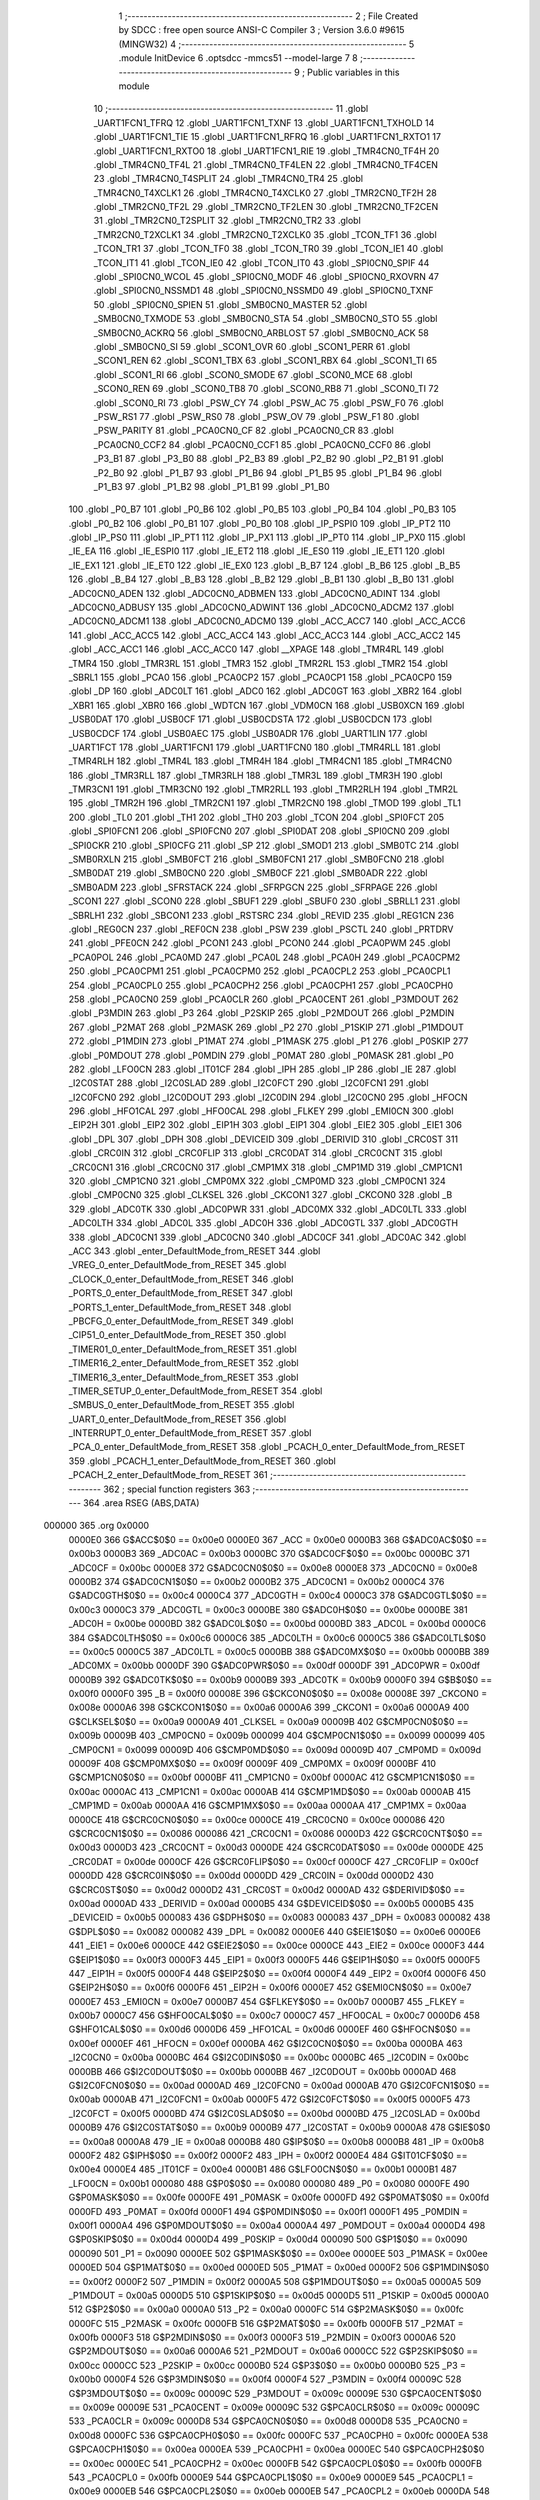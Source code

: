                                       1 ;--------------------------------------------------------
                                      2 ; File Created by SDCC : free open source ANSI-C Compiler
                                      3 ; Version 3.6.0 #9615 (MINGW32)
                                      4 ;--------------------------------------------------------
                                      5 	.module InitDevice
                                      6 	.optsdcc -mmcs51 --model-large
                                      7 	
                                      8 ;--------------------------------------------------------
                                      9 ; Public variables in this module
                                     10 ;--------------------------------------------------------
                                     11 	.globl _UART1FCN1_TFRQ
                                     12 	.globl _UART1FCN1_TXNF
                                     13 	.globl _UART1FCN1_TXHOLD
                                     14 	.globl _UART1FCN1_TIE
                                     15 	.globl _UART1FCN1_RFRQ
                                     16 	.globl _UART1FCN1_RXTO1
                                     17 	.globl _UART1FCN1_RXTO0
                                     18 	.globl _UART1FCN1_RIE
                                     19 	.globl _TMR4CN0_TF4H
                                     20 	.globl _TMR4CN0_TF4L
                                     21 	.globl _TMR4CN0_TF4LEN
                                     22 	.globl _TMR4CN0_TF4CEN
                                     23 	.globl _TMR4CN0_T4SPLIT
                                     24 	.globl _TMR4CN0_TR4
                                     25 	.globl _TMR4CN0_T4XCLK1
                                     26 	.globl _TMR4CN0_T4XCLK0
                                     27 	.globl _TMR2CN0_TF2H
                                     28 	.globl _TMR2CN0_TF2L
                                     29 	.globl _TMR2CN0_TF2LEN
                                     30 	.globl _TMR2CN0_TF2CEN
                                     31 	.globl _TMR2CN0_T2SPLIT
                                     32 	.globl _TMR2CN0_TR2
                                     33 	.globl _TMR2CN0_T2XCLK1
                                     34 	.globl _TMR2CN0_T2XCLK0
                                     35 	.globl _TCON_TF1
                                     36 	.globl _TCON_TR1
                                     37 	.globl _TCON_TF0
                                     38 	.globl _TCON_TR0
                                     39 	.globl _TCON_IE1
                                     40 	.globl _TCON_IT1
                                     41 	.globl _TCON_IE0
                                     42 	.globl _TCON_IT0
                                     43 	.globl _SPI0CN0_SPIF
                                     44 	.globl _SPI0CN0_WCOL
                                     45 	.globl _SPI0CN0_MODF
                                     46 	.globl _SPI0CN0_RXOVRN
                                     47 	.globl _SPI0CN0_NSSMD1
                                     48 	.globl _SPI0CN0_NSSMD0
                                     49 	.globl _SPI0CN0_TXNF
                                     50 	.globl _SPI0CN0_SPIEN
                                     51 	.globl _SMB0CN0_MASTER
                                     52 	.globl _SMB0CN0_TXMODE
                                     53 	.globl _SMB0CN0_STA
                                     54 	.globl _SMB0CN0_STO
                                     55 	.globl _SMB0CN0_ACKRQ
                                     56 	.globl _SMB0CN0_ARBLOST
                                     57 	.globl _SMB0CN0_ACK
                                     58 	.globl _SMB0CN0_SI
                                     59 	.globl _SCON1_OVR
                                     60 	.globl _SCON1_PERR
                                     61 	.globl _SCON1_REN
                                     62 	.globl _SCON1_TBX
                                     63 	.globl _SCON1_RBX
                                     64 	.globl _SCON1_TI
                                     65 	.globl _SCON1_RI
                                     66 	.globl _SCON0_SMODE
                                     67 	.globl _SCON0_MCE
                                     68 	.globl _SCON0_REN
                                     69 	.globl _SCON0_TB8
                                     70 	.globl _SCON0_RB8
                                     71 	.globl _SCON0_TI
                                     72 	.globl _SCON0_RI
                                     73 	.globl _PSW_CY
                                     74 	.globl _PSW_AC
                                     75 	.globl _PSW_F0
                                     76 	.globl _PSW_RS1
                                     77 	.globl _PSW_RS0
                                     78 	.globl _PSW_OV
                                     79 	.globl _PSW_F1
                                     80 	.globl _PSW_PARITY
                                     81 	.globl _PCA0CN0_CF
                                     82 	.globl _PCA0CN0_CR
                                     83 	.globl _PCA0CN0_CCF2
                                     84 	.globl _PCA0CN0_CCF1
                                     85 	.globl _PCA0CN0_CCF0
                                     86 	.globl _P3_B1
                                     87 	.globl _P3_B0
                                     88 	.globl _P2_B3
                                     89 	.globl _P2_B2
                                     90 	.globl _P2_B1
                                     91 	.globl _P2_B0
                                     92 	.globl _P1_B7
                                     93 	.globl _P1_B6
                                     94 	.globl _P1_B5
                                     95 	.globl _P1_B4
                                     96 	.globl _P1_B3
                                     97 	.globl _P1_B2
                                     98 	.globl _P1_B1
                                     99 	.globl _P1_B0
                                    100 	.globl _P0_B7
                                    101 	.globl _P0_B6
                                    102 	.globl _P0_B5
                                    103 	.globl _P0_B4
                                    104 	.globl _P0_B3
                                    105 	.globl _P0_B2
                                    106 	.globl _P0_B1
                                    107 	.globl _P0_B0
                                    108 	.globl _IP_PSPI0
                                    109 	.globl _IP_PT2
                                    110 	.globl _IP_PS0
                                    111 	.globl _IP_PT1
                                    112 	.globl _IP_PX1
                                    113 	.globl _IP_PT0
                                    114 	.globl _IP_PX0
                                    115 	.globl _IE_EA
                                    116 	.globl _IE_ESPI0
                                    117 	.globl _IE_ET2
                                    118 	.globl _IE_ES0
                                    119 	.globl _IE_ET1
                                    120 	.globl _IE_EX1
                                    121 	.globl _IE_ET0
                                    122 	.globl _IE_EX0
                                    123 	.globl _B_B7
                                    124 	.globl _B_B6
                                    125 	.globl _B_B5
                                    126 	.globl _B_B4
                                    127 	.globl _B_B3
                                    128 	.globl _B_B2
                                    129 	.globl _B_B1
                                    130 	.globl _B_B0
                                    131 	.globl _ADC0CN0_ADEN
                                    132 	.globl _ADC0CN0_ADBMEN
                                    133 	.globl _ADC0CN0_ADINT
                                    134 	.globl _ADC0CN0_ADBUSY
                                    135 	.globl _ADC0CN0_ADWINT
                                    136 	.globl _ADC0CN0_ADCM2
                                    137 	.globl _ADC0CN0_ADCM1
                                    138 	.globl _ADC0CN0_ADCM0
                                    139 	.globl _ACC_ACC7
                                    140 	.globl _ACC_ACC6
                                    141 	.globl _ACC_ACC5
                                    142 	.globl _ACC_ACC4
                                    143 	.globl _ACC_ACC3
                                    144 	.globl _ACC_ACC2
                                    145 	.globl _ACC_ACC1
                                    146 	.globl _ACC_ACC0
                                    147 	.globl __XPAGE
                                    148 	.globl _TMR4RL
                                    149 	.globl _TMR4
                                    150 	.globl _TMR3RL
                                    151 	.globl _TMR3
                                    152 	.globl _TMR2RL
                                    153 	.globl _TMR2
                                    154 	.globl _SBRL1
                                    155 	.globl _PCA0
                                    156 	.globl _PCA0CP2
                                    157 	.globl _PCA0CP1
                                    158 	.globl _PCA0CP0
                                    159 	.globl _DP
                                    160 	.globl _ADC0LT
                                    161 	.globl _ADC0
                                    162 	.globl _ADC0GT
                                    163 	.globl _XBR2
                                    164 	.globl _XBR1
                                    165 	.globl _XBR0
                                    166 	.globl _WDTCN
                                    167 	.globl _VDM0CN
                                    168 	.globl _USB0XCN
                                    169 	.globl _USB0DAT
                                    170 	.globl _USB0CF
                                    171 	.globl _USB0CDSTA
                                    172 	.globl _USB0CDCN
                                    173 	.globl _USB0CDCF
                                    174 	.globl _USB0AEC
                                    175 	.globl _USB0ADR
                                    176 	.globl _UART1LIN
                                    177 	.globl _UART1FCT
                                    178 	.globl _UART1FCN1
                                    179 	.globl _UART1FCN0
                                    180 	.globl _TMR4RLL
                                    181 	.globl _TMR4RLH
                                    182 	.globl _TMR4L
                                    183 	.globl _TMR4H
                                    184 	.globl _TMR4CN1
                                    185 	.globl _TMR4CN0
                                    186 	.globl _TMR3RLL
                                    187 	.globl _TMR3RLH
                                    188 	.globl _TMR3L
                                    189 	.globl _TMR3H
                                    190 	.globl _TMR3CN1
                                    191 	.globl _TMR3CN0
                                    192 	.globl _TMR2RLL
                                    193 	.globl _TMR2RLH
                                    194 	.globl _TMR2L
                                    195 	.globl _TMR2H
                                    196 	.globl _TMR2CN1
                                    197 	.globl _TMR2CN0
                                    198 	.globl _TMOD
                                    199 	.globl _TL1
                                    200 	.globl _TL0
                                    201 	.globl _TH1
                                    202 	.globl _TH0
                                    203 	.globl _TCON
                                    204 	.globl _SPI0FCT
                                    205 	.globl _SPI0FCN1
                                    206 	.globl _SPI0FCN0
                                    207 	.globl _SPI0DAT
                                    208 	.globl _SPI0CN0
                                    209 	.globl _SPI0CKR
                                    210 	.globl _SPI0CFG
                                    211 	.globl _SP
                                    212 	.globl _SMOD1
                                    213 	.globl _SMB0TC
                                    214 	.globl _SMB0RXLN
                                    215 	.globl _SMB0FCT
                                    216 	.globl _SMB0FCN1
                                    217 	.globl _SMB0FCN0
                                    218 	.globl _SMB0DAT
                                    219 	.globl _SMB0CN0
                                    220 	.globl _SMB0CF
                                    221 	.globl _SMB0ADR
                                    222 	.globl _SMB0ADM
                                    223 	.globl _SFRSTACK
                                    224 	.globl _SFRPGCN
                                    225 	.globl _SFRPAGE
                                    226 	.globl _SCON1
                                    227 	.globl _SCON0
                                    228 	.globl _SBUF1
                                    229 	.globl _SBUF0
                                    230 	.globl _SBRLL1
                                    231 	.globl _SBRLH1
                                    232 	.globl _SBCON1
                                    233 	.globl _RSTSRC
                                    234 	.globl _REVID
                                    235 	.globl _REG1CN
                                    236 	.globl _REG0CN
                                    237 	.globl _REF0CN
                                    238 	.globl _PSW
                                    239 	.globl _PSCTL
                                    240 	.globl _PRTDRV
                                    241 	.globl _PFE0CN
                                    242 	.globl _PCON1
                                    243 	.globl _PCON0
                                    244 	.globl _PCA0PWM
                                    245 	.globl _PCA0POL
                                    246 	.globl _PCA0MD
                                    247 	.globl _PCA0L
                                    248 	.globl _PCA0H
                                    249 	.globl _PCA0CPM2
                                    250 	.globl _PCA0CPM1
                                    251 	.globl _PCA0CPM0
                                    252 	.globl _PCA0CPL2
                                    253 	.globl _PCA0CPL1
                                    254 	.globl _PCA0CPL0
                                    255 	.globl _PCA0CPH2
                                    256 	.globl _PCA0CPH1
                                    257 	.globl _PCA0CPH0
                                    258 	.globl _PCA0CN0
                                    259 	.globl _PCA0CLR
                                    260 	.globl _PCA0CENT
                                    261 	.globl _P3MDOUT
                                    262 	.globl _P3MDIN
                                    263 	.globl _P3
                                    264 	.globl _P2SKIP
                                    265 	.globl _P2MDOUT
                                    266 	.globl _P2MDIN
                                    267 	.globl _P2MAT
                                    268 	.globl _P2MASK
                                    269 	.globl _P2
                                    270 	.globl _P1SKIP
                                    271 	.globl _P1MDOUT
                                    272 	.globl _P1MDIN
                                    273 	.globl _P1MAT
                                    274 	.globl _P1MASK
                                    275 	.globl _P1
                                    276 	.globl _P0SKIP
                                    277 	.globl _P0MDOUT
                                    278 	.globl _P0MDIN
                                    279 	.globl _P0MAT
                                    280 	.globl _P0MASK
                                    281 	.globl _P0
                                    282 	.globl _LFO0CN
                                    283 	.globl _IT01CF
                                    284 	.globl _IPH
                                    285 	.globl _IP
                                    286 	.globl _IE
                                    287 	.globl _I2C0STAT
                                    288 	.globl _I2C0SLAD
                                    289 	.globl _I2C0FCT
                                    290 	.globl _I2C0FCN1
                                    291 	.globl _I2C0FCN0
                                    292 	.globl _I2C0DOUT
                                    293 	.globl _I2C0DIN
                                    294 	.globl _I2C0CN0
                                    295 	.globl _HFOCN
                                    296 	.globl _HFO1CAL
                                    297 	.globl _HFO0CAL
                                    298 	.globl _FLKEY
                                    299 	.globl _EMI0CN
                                    300 	.globl _EIP2H
                                    301 	.globl _EIP2
                                    302 	.globl _EIP1H
                                    303 	.globl _EIP1
                                    304 	.globl _EIE2
                                    305 	.globl _EIE1
                                    306 	.globl _DPL
                                    307 	.globl _DPH
                                    308 	.globl _DEVICEID
                                    309 	.globl _DERIVID
                                    310 	.globl _CRC0ST
                                    311 	.globl _CRC0IN
                                    312 	.globl _CRC0FLIP
                                    313 	.globl _CRC0DAT
                                    314 	.globl _CRC0CNT
                                    315 	.globl _CRC0CN1
                                    316 	.globl _CRC0CN0
                                    317 	.globl _CMP1MX
                                    318 	.globl _CMP1MD
                                    319 	.globl _CMP1CN1
                                    320 	.globl _CMP1CN0
                                    321 	.globl _CMP0MX
                                    322 	.globl _CMP0MD
                                    323 	.globl _CMP0CN1
                                    324 	.globl _CMP0CN0
                                    325 	.globl _CLKSEL
                                    326 	.globl _CKCON1
                                    327 	.globl _CKCON0
                                    328 	.globl _B
                                    329 	.globl _ADC0TK
                                    330 	.globl _ADC0PWR
                                    331 	.globl _ADC0MX
                                    332 	.globl _ADC0LTL
                                    333 	.globl _ADC0LTH
                                    334 	.globl _ADC0L
                                    335 	.globl _ADC0H
                                    336 	.globl _ADC0GTL
                                    337 	.globl _ADC0GTH
                                    338 	.globl _ADC0CN1
                                    339 	.globl _ADC0CN0
                                    340 	.globl _ADC0CF
                                    341 	.globl _ADC0AC
                                    342 	.globl _ACC
                                    343 	.globl _enter_DefaultMode_from_RESET
                                    344 	.globl _VREG_0_enter_DefaultMode_from_RESET
                                    345 	.globl _CLOCK_0_enter_DefaultMode_from_RESET
                                    346 	.globl _PORTS_0_enter_DefaultMode_from_RESET
                                    347 	.globl _PORTS_1_enter_DefaultMode_from_RESET
                                    348 	.globl _PBCFG_0_enter_DefaultMode_from_RESET
                                    349 	.globl _CIP51_0_enter_DefaultMode_from_RESET
                                    350 	.globl _TIMER01_0_enter_DefaultMode_from_RESET
                                    351 	.globl _TIMER16_2_enter_DefaultMode_from_RESET
                                    352 	.globl _TIMER16_3_enter_DefaultMode_from_RESET
                                    353 	.globl _TIMER_SETUP_0_enter_DefaultMode_from_RESET
                                    354 	.globl _SMBUS_0_enter_DefaultMode_from_RESET
                                    355 	.globl _UART_0_enter_DefaultMode_from_RESET
                                    356 	.globl _INTERRUPT_0_enter_DefaultMode_from_RESET
                                    357 	.globl _PCA_0_enter_DefaultMode_from_RESET
                                    358 	.globl _PCACH_0_enter_DefaultMode_from_RESET
                                    359 	.globl _PCACH_1_enter_DefaultMode_from_RESET
                                    360 	.globl _PCACH_2_enter_DefaultMode_from_RESET
                                    361 ;--------------------------------------------------------
                                    362 ; special function registers
                                    363 ;--------------------------------------------------------
                                    364 	.area RSEG    (ABS,DATA)
      000000                        365 	.org 0x0000
                           0000E0   366 G$ACC$0$0 == 0x00e0
                           0000E0   367 _ACC	=	0x00e0
                           0000B3   368 G$ADC0AC$0$0 == 0x00b3
                           0000B3   369 _ADC0AC	=	0x00b3
                           0000BC   370 G$ADC0CF$0$0 == 0x00bc
                           0000BC   371 _ADC0CF	=	0x00bc
                           0000E8   372 G$ADC0CN0$0$0 == 0x00e8
                           0000E8   373 _ADC0CN0	=	0x00e8
                           0000B2   374 G$ADC0CN1$0$0 == 0x00b2
                           0000B2   375 _ADC0CN1	=	0x00b2
                           0000C4   376 G$ADC0GTH$0$0 == 0x00c4
                           0000C4   377 _ADC0GTH	=	0x00c4
                           0000C3   378 G$ADC0GTL$0$0 == 0x00c3
                           0000C3   379 _ADC0GTL	=	0x00c3
                           0000BE   380 G$ADC0H$0$0 == 0x00be
                           0000BE   381 _ADC0H	=	0x00be
                           0000BD   382 G$ADC0L$0$0 == 0x00bd
                           0000BD   383 _ADC0L	=	0x00bd
                           0000C6   384 G$ADC0LTH$0$0 == 0x00c6
                           0000C6   385 _ADC0LTH	=	0x00c6
                           0000C5   386 G$ADC0LTL$0$0 == 0x00c5
                           0000C5   387 _ADC0LTL	=	0x00c5
                           0000BB   388 G$ADC0MX$0$0 == 0x00bb
                           0000BB   389 _ADC0MX	=	0x00bb
                           0000DF   390 G$ADC0PWR$0$0 == 0x00df
                           0000DF   391 _ADC0PWR	=	0x00df
                           0000B9   392 G$ADC0TK$0$0 == 0x00b9
                           0000B9   393 _ADC0TK	=	0x00b9
                           0000F0   394 G$B$0$0 == 0x00f0
                           0000F0   395 _B	=	0x00f0
                           00008E   396 G$CKCON0$0$0 == 0x008e
                           00008E   397 _CKCON0	=	0x008e
                           0000A6   398 G$CKCON1$0$0 == 0x00a6
                           0000A6   399 _CKCON1	=	0x00a6
                           0000A9   400 G$CLKSEL$0$0 == 0x00a9
                           0000A9   401 _CLKSEL	=	0x00a9
                           00009B   402 G$CMP0CN0$0$0 == 0x009b
                           00009B   403 _CMP0CN0	=	0x009b
                           000099   404 G$CMP0CN1$0$0 == 0x0099
                           000099   405 _CMP0CN1	=	0x0099
                           00009D   406 G$CMP0MD$0$0 == 0x009d
                           00009D   407 _CMP0MD	=	0x009d
                           00009F   408 G$CMP0MX$0$0 == 0x009f
                           00009F   409 _CMP0MX	=	0x009f
                           0000BF   410 G$CMP1CN0$0$0 == 0x00bf
                           0000BF   411 _CMP1CN0	=	0x00bf
                           0000AC   412 G$CMP1CN1$0$0 == 0x00ac
                           0000AC   413 _CMP1CN1	=	0x00ac
                           0000AB   414 G$CMP1MD$0$0 == 0x00ab
                           0000AB   415 _CMP1MD	=	0x00ab
                           0000AA   416 G$CMP1MX$0$0 == 0x00aa
                           0000AA   417 _CMP1MX	=	0x00aa
                           0000CE   418 G$CRC0CN0$0$0 == 0x00ce
                           0000CE   419 _CRC0CN0	=	0x00ce
                           000086   420 G$CRC0CN1$0$0 == 0x0086
                           000086   421 _CRC0CN1	=	0x0086
                           0000D3   422 G$CRC0CNT$0$0 == 0x00d3
                           0000D3   423 _CRC0CNT	=	0x00d3
                           0000DE   424 G$CRC0DAT$0$0 == 0x00de
                           0000DE   425 _CRC0DAT	=	0x00de
                           0000CF   426 G$CRC0FLIP$0$0 == 0x00cf
                           0000CF   427 _CRC0FLIP	=	0x00cf
                           0000DD   428 G$CRC0IN$0$0 == 0x00dd
                           0000DD   429 _CRC0IN	=	0x00dd
                           0000D2   430 G$CRC0ST$0$0 == 0x00d2
                           0000D2   431 _CRC0ST	=	0x00d2
                           0000AD   432 G$DERIVID$0$0 == 0x00ad
                           0000AD   433 _DERIVID	=	0x00ad
                           0000B5   434 G$DEVICEID$0$0 == 0x00b5
                           0000B5   435 _DEVICEID	=	0x00b5
                           000083   436 G$DPH$0$0 == 0x0083
                           000083   437 _DPH	=	0x0083
                           000082   438 G$DPL$0$0 == 0x0082
                           000082   439 _DPL	=	0x0082
                           0000E6   440 G$EIE1$0$0 == 0x00e6
                           0000E6   441 _EIE1	=	0x00e6
                           0000CE   442 G$EIE2$0$0 == 0x00ce
                           0000CE   443 _EIE2	=	0x00ce
                           0000F3   444 G$EIP1$0$0 == 0x00f3
                           0000F3   445 _EIP1	=	0x00f3
                           0000F5   446 G$EIP1H$0$0 == 0x00f5
                           0000F5   447 _EIP1H	=	0x00f5
                           0000F4   448 G$EIP2$0$0 == 0x00f4
                           0000F4   449 _EIP2	=	0x00f4
                           0000F6   450 G$EIP2H$0$0 == 0x00f6
                           0000F6   451 _EIP2H	=	0x00f6
                           0000E7   452 G$EMI0CN$0$0 == 0x00e7
                           0000E7   453 _EMI0CN	=	0x00e7
                           0000B7   454 G$FLKEY$0$0 == 0x00b7
                           0000B7   455 _FLKEY	=	0x00b7
                           0000C7   456 G$HFO0CAL$0$0 == 0x00c7
                           0000C7   457 _HFO0CAL	=	0x00c7
                           0000D6   458 G$HFO1CAL$0$0 == 0x00d6
                           0000D6   459 _HFO1CAL	=	0x00d6
                           0000EF   460 G$HFOCN$0$0 == 0x00ef
                           0000EF   461 _HFOCN	=	0x00ef
                           0000BA   462 G$I2C0CN0$0$0 == 0x00ba
                           0000BA   463 _I2C0CN0	=	0x00ba
                           0000BC   464 G$I2C0DIN$0$0 == 0x00bc
                           0000BC   465 _I2C0DIN	=	0x00bc
                           0000BB   466 G$I2C0DOUT$0$0 == 0x00bb
                           0000BB   467 _I2C0DOUT	=	0x00bb
                           0000AD   468 G$I2C0FCN0$0$0 == 0x00ad
                           0000AD   469 _I2C0FCN0	=	0x00ad
                           0000AB   470 G$I2C0FCN1$0$0 == 0x00ab
                           0000AB   471 _I2C0FCN1	=	0x00ab
                           0000F5   472 G$I2C0FCT$0$0 == 0x00f5
                           0000F5   473 _I2C0FCT	=	0x00f5
                           0000BD   474 G$I2C0SLAD$0$0 == 0x00bd
                           0000BD   475 _I2C0SLAD	=	0x00bd
                           0000B9   476 G$I2C0STAT$0$0 == 0x00b9
                           0000B9   477 _I2C0STAT	=	0x00b9
                           0000A8   478 G$IE$0$0 == 0x00a8
                           0000A8   479 _IE	=	0x00a8
                           0000B8   480 G$IP$0$0 == 0x00b8
                           0000B8   481 _IP	=	0x00b8
                           0000F2   482 G$IPH$0$0 == 0x00f2
                           0000F2   483 _IPH	=	0x00f2
                           0000E4   484 G$IT01CF$0$0 == 0x00e4
                           0000E4   485 _IT01CF	=	0x00e4
                           0000B1   486 G$LFO0CN$0$0 == 0x00b1
                           0000B1   487 _LFO0CN	=	0x00b1
                           000080   488 G$P0$0$0 == 0x0080
                           000080   489 _P0	=	0x0080
                           0000FE   490 G$P0MASK$0$0 == 0x00fe
                           0000FE   491 _P0MASK	=	0x00fe
                           0000FD   492 G$P0MAT$0$0 == 0x00fd
                           0000FD   493 _P0MAT	=	0x00fd
                           0000F1   494 G$P0MDIN$0$0 == 0x00f1
                           0000F1   495 _P0MDIN	=	0x00f1
                           0000A4   496 G$P0MDOUT$0$0 == 0x00a4
                           0000A4   497 _P0MDOUT	=	0x00a4
                           0000D4   498 G$P0SKIP$0$0 == 0x00d4
                           0000D4   499 _P0SKIP	=	0x00d4
                           000090   500 G$P1$0$0 == 0x0090
                           000090   501 _P1	=	0x0090
                           0000EE   502 G$P1MASK$0$0 == 0x00ee
                           0000EE   503 _P1MASK	=	0x00ee
                           0000ED   504 G$P1MAT$0$0 == 0x00ed
                           0000ED   505 _P1MAT	=	0x00ed
                           0000F2   506 G$P1MDIN$0$0 == 0x00f2
                           0000F2   507 _P1MDIN	=	0x00f2
                           0000A5   508 G$P1MDOUT$0$0 == 0x00a5
                           0000A5   509 _P1MDOUT	=	0x00a5
                           0000D5   510 G$P1SKIP$0$0 == 0x00d5
                           0000D5   511 _P1SKIP	=	0x00d5
                           0000A0   512 G$P2$0$0 == 0x00a0
                           0000A0   513 _P2	=	0x00a0
                           0000FC   514 G$P2MASK$0$0 == 0x00fc
                           0000FC   515 _P2MASK	=	0x00fc
                           0000FB   516 G$P2MAT$0$0 == 0x00fb
                           0000FB   517 _P2MAT	=	0x00fb
                           0000F3   518 G$P2MDIN$0$0 == 0x00f3
                           0000F3   519 _P2MDIN	=	0x00f3
                           0000A6   520 G$P2MDOUT$0$0 == 0x00a6
                           0000A6   521 _P2MDOUT	=	0x00a6
                           0000CC   522 G$P2SKIP$0$0 == 0x00cc
                           0000CC   523 _P2SKIP	=	0x00cc
                           0000B0   524 G$P3$0$0 == 0x00b0
                           0000B0   525 _P3	=	0x00b0
                           0000F4   526 G$P3MDIN$0$0 == 0x00f4
                           0000F4   527 _P3MDIN	=	0x00f4
                           00009C   528 G$P3MDOUT$0$0 == 0x009c
                           00009C   529 _P3MDOUT	=	0x009c
                           00009E   530 G$PCA0CENT$0$0 == 0x009e
                           00009E   531 _PCA0CENT	=	0x009e
                           00009C   532 G$PCA0CLR$0$0 == 0x009c
                           00009C   533 _PCA0CLR	=	0x009c
                           0000D8   534 G$PCA0CN0$0$0 == 0x00d8
                           0000D8   535 _PCA0CN0	=	0x00d8
                           0000FC   536 G$PCA0CPH0$0$0 == 0x00fc
                           0000FC   537 _PCA0CPH0	=	0x00fc
                           0000EA   538 G$PCA0CPH1$0$0 == 0x00ea
                           0000EA   539 _PCA0CPH1	=	0x00ea
                           0000EC   540 G$PCA0CPH2$0$0 == 0x00ec
                           0000EC   541 _PCA0CPH2	=	0x00ec
                           0000FB   542 G$PCA0CPL0$0$0 == 0x00fb
                           0000FB   543 _PCA0CPL0	=	0x00fb
                           0000E9   544 G$PCA0CPL1$0$0 == 0x00e9
                           0000E9   545 _PCA0CPL1	=	0x00e9
                           0000EB   546 G$PCA0CPL2$0$0 == 0x00eb
                           0000EB   547 _PCA0CPL2	=	0x00eb
                           0000DA   548 G$PCA0CPM0$0$0 == 0x00da
                           0000DA   549 _PCA0CPM0	=	0x00da
                           0000DB   550 G$PCA0CPM1$0$0 == 0x00db
                           0000DB   551 _PCA0CPM1	=	0x00db
                           0000DC   552 G$PCA0CPM2$0$0 == 0x00dc
                           0000DC   553 _PCA0CPM2	=	0x00dc
                           0000FA   554 G$PCA0H$0$0 == 0x00fa
                           0000FA   555 _PCA0H	=	0x00fa
                           0000F9   556 G$PCA0L$0$0 == 0x00f9
                           0000F9   557 _PCA0L	=	0x00f9
                           0000D9   558 G$PCA0MD$0$0 == 0x00d9
                           0000D9   559 _PCA0MD	=	0x00d9
                           000096   560 G$PCA0POL$0$0 == 0x0096
                           000096   561 _PCA0POL	=	0x0096
                           0000F7   562 G$PCA0PWM$0$0 == 0x00f7
                           0000F7   563 _PCA0PWM	=	0x00f7
                           000087   564 G$PCON0$0$0 == 0x0087
                           000087   565 _PCON0	=	0x0087
                           00009A   566 G$PCON1$0$0 == 0x009a
                           00009A   567 _PCON1	=	0x009a
                           0000C1   568 G$PFE0CN$0$0 == 0x00c1
                           0000C1   569 _PFE0CN	=	0x00c1
                           0000F6   570 G$PRTDRV$0$0 == 0x00f6
                           0000F6   571 _PRTDRV	=	0x00f6
                           00008F   572 G$PSCTL$0$0 == 0x008f
                           00008F   573 _PSCTL	=	0x008f
                           0000D0   574 G$PSW$0$0 == 0x00d0
                           0000D0   575 _PSW	=	0x00d0
                           0000D1   576 G$REF0CN$0$0 == 0x00d1
                           0000D1   577 _REF0CN	=	0x00d1
                           0000C9   578 G$REG0CN$0$0 == 0x00c9
                           0000C9   579 _REG0CN	=	0x00c9
                           0000C6   580 G$REG1CN$0$0 == 0x00c6
                           0000C6   581 _REG1CN	=	0x00c6
                           0000B6   582 G$REVID$0$0 == 0x00b6
                           0000B6   583 _REVID	=	0x00b6
                           0000EF   584 G$RSTSRC$0$0 == 0x00ef
                           0000EF   585 _RSTSRC	=	0x00ef
                           000094   586 G$SBCON1$0$0 == 0x0094
                           000094   587 _SBCON1	=	0x0094
                           000096   588 G$SBRLH1$0$0 == 0x0096
                           000096   589 _SBRLH1	=	0x0096
                           000095   590 G$SBRLL1$0$0 == 0x0095
                           000095   591 _SBRLL1	=	0x0095
                           000099   592 G$SBUF0$0$0 == 0x0099
                           000099   593 _SBUF0	=	0x0099
                           000092   594 G$SBUF1$0$0 == 0x0092
                           000092   595 _SBUF1	=	0x0092
                           000098   596 G$SCON0$0$0 == 0x0098
                           000098   597 _SCON0	=	0x0098
                           0000C8   598 G$SCON1$0$0 == 0x00c8
                           0000C8   599 _SCON1	=	0x00c8
                           0000A7   600 G$SFRPAGE$0$0 == 0x00a7
                           0000A7   601 _SFRPAGE	=	0x00a7
                           0000CF   602 G$SFRPGCN$0$0 == 0x00cf
                           0000CF   603 _SFRPGCN	=	0x00cf
                           0000D7   604 G$SFRSTACK$0$0 == 0x00d7
                           0000D7   605 _SFRSTACK	=	0x00d7
                           0000D6   606 G$SMB0ADM$0$0 == 0x00d6
                           0000D6   607 _SMB0ADM	=	0x00d6
                           0000D7   608 G$SMB0ADR$0$0 == 0x00d7
                           0000D7   609 _SMB0ADR	=	0x00d7
                           0000C1   610 G$SMB0CF$0$0 == 0x00c1
                           0000C1   611 _SMB0CF	=	0x00c1
                           0000C0   612 G$SMB0CN0$0$0 == 0x00c0
                           0000C0   613 _SMB0CN0	=	0x00c0
                           0000C2   614 G$SMB0DAT$0$0 == 0x00c2
                           0000C2   615 _SMB0DAT	=	0x00c2
                           0000C3   616 G$SMB0FCN0$0$0 == 0x00c3
                           0000C3   617 _SMB0FCN0	=	0x00c3
                           0000C4   618 G$SMB0FCN1$0$0 == 0x00c4
                           0000C4   619 _SMB0FCN1	=	0x00c4
                           0000EF   620 G$SMB0FCT$0$0 == 0x00ef
                           0000EF   621 _SMB0FCT	=	0x00ef
                           0000C5   622 G$SMB0RXLN$0$0 == 0x00c5
                           0000C5   623 _SMB0RXLN	=	0x00c5
                           0000AC   624 G$SMB0TC$0$0 == 0x00ac
                           0000AC   625 _SMB0TC	=	0x00ac
                           000093   626 G$SMOD1$0$0 == 0x0093
                           000093   627 _SMOD1	=	0x0093
                           000081   628 G$SP$0$0 == 0x0081
                           000081   629 _SP	=	0x0081
                           0000A1   630 G$SPI0CFG$0$0 == 0x00a1
                           0000A1   631 _SPI0CFG	=	0x00a1
                           0000A2   632 G$SPI0CKR$0$0 == 0x00a2
                           0000A2   633 _SPI0CKR	=	0x00a2
                           0000F8   634 G$SPI0CN0$0$0 == 0x00f8
                           0000F8   635 _SPI0CN0	=	0x00f8
                           0000A3   636 G$SPI0DAT$0$0 == 0x00a3
                           0000A3   637 _SPI0DAT	=	0x00a3
                           00009A   638 G$SPI0FCN0$0$0 == 0x009a
                           00009A   639 _SPI0FCN0	=	0x009a
                           00009B   640 G$SPI0FCN1$0$0 == 0x009b
                           00009B   641 _SPI0FCN1	=	0x009b
                           0000F7   642 G$SPI0FCT$0$0 == 0x00f7
                           0000F7   643 _SPI0FCT	=	0x00f7
                           000088   644 G$TCON$0$0 == 0x0088
                           000088   645 _TCON	=	0x0088
                           00008C   646 G$TH0$0$0 == 0x008c
                           00008C   647 _TH0	=	0x008c
                           00008D   648 G$TH1$0$0 == 0x008d
                           00008D   649 _TH1	=	0x008d
                           00008A   650 G$TL0$0$0 == 0x008a
                           00008A   651 _TL0	=	0x008a
                           00008B   652 G$TL1$0$0 == 0x008b
                           00008B   653 _TL1	=	0x008b
                           000089   654 G$TMOD$0$0 == 0x0089
                           000089   655 _TMOD	=	0x0089
                           0000C8   656 G$TMR2CN0$0$0 == 0x00c8
                           0000C8   657 _TMR2CN0	=	0x00c8
                           0000FD   658 G$TMR2CN1$0$0 == 0x00fd
                           0000FD   659 _TMR2CN1	=	0x00fd
                           0000CD   660 G$TMR2H$0$0 == 0x00cd
                           0000CD   661 _TMR2H	=	0x00cd
                           0000CC   662 G$TMR2L$0$0 == 0x00cc
                           0000CC   663 _TMR2L	=	0x00cc
                           0000CB   664 G$TMR2RLH$0$0 == 0x00cb
                           0000CB   665 _TMR2RLH	=	0x00cb
                           0000CA   666 G$TMR2RLL$0$0 == 0x00ca
                           0000CA   667 _TMR2RLL	=	0x00ca
                           000091   668 G$TMR3CN0$0$0 == 0x0091
                           000091   669 _TMR3CN0	=	0x0091
                           0000FE   670 G$TMR3CN1$0$0 == 0x00fe
                           0000FE   671 _TMR3CN1	=	0x00fe
                           000095   672 G$TMR3H$0$0 == 0x0095
                           000095   673 _TMR3H	=	0x0095
                           000094   674 G$TMR3L$0$0 == 0x0094
                           000094   675 _TMR3L	=	0x0094
                           000093   676 G$TMR3RLH$0$0 == 0x0093
                           000093   677 _TMR3RLH	=	0x0093
                           000092   678 G$TMR3RLL$0$0 == 0x0092
                           000092   679 _TMR3RLL	=	0x0092
                           000098   680 G$TMR4CN0$0$0 == 0x0098
                           000098   681 _TMR4CN0	=	0x0098
                           0000FF   682 G$TMR4CN1$0$0 == 0x00ff
                           0000FF   683 _TMR4CN1	=	0x00ff
                           0000A5   684 G$TMR4H$0$0 == 0x00a5
                           0000A5   685 _TMR4H	=	0x00a5
                           0000A4   686 G$TMR4L$0$0 == 0x00a4
                           0000A4   687 _TMR4L	=	0x00a4
                           0000A3   688 G$TMR4RLH$0$0 == 0x00a3
                           0000A3   689 _TMR4RLH	=	0x00a3
                           0000A2   690 G$TMR4RLL$0$0 == 0x00a2
                           0000A2   691 _TMR4RLL	=	0x00a2
                           00009D   692 G$UART1FCN0$0$0 == 0x009d
                           00009D   693 _UART1FCN0	=	0x009d
                           0000D8   694 G$UART1FCN1$0$0 == 0x00d8
                           0000D8   695 _UART1FCN1	=	0x00d8
                           0000FA   696 G$UART1FCT$0$0 == 0x00fa
                           0000FA   697 _UART1FCT	=	0x00fa
                           00009E   698 G$UART1LIN$0$0 == 0x009e
                           00009E   699 _UART1LIN	=	0x009e
                           0000AE   700 G$USB0ADR$0$0 == 0x00ae
                           0000AE   701 _USB0ADR	=	0x00ae
                           0000B2   702 G$USB0AEC$0$0 == 0x00b2
                           0000B2   703 _USB0AEC	=	0x00b2
                           0000B6   704 G$USB0CDCF$0$0 == 0x00b6
                           0000B6   705 _USB0CDCF	=	0x00b6
                           0000BE   706 G$USB0CDCN$0$0 == 0x00be
                           0000BE   707 _USB0CDCN	=	0x00be
                           0000BF   708 G$USB0CDSTA$0$0 == 0x00bf
                           0000BF   709 _USB0CDSTA	=	0x00bf
                           0000B5   710 G$USB0CF$0$0 == 0x00b5
                           0000B5   711 _USB0CF	=	0x00b5
                           0000AF   712 G$USB0DAT$0$0 == 0x00af
                           0000AF   713 _USB0DAT	=	0x00af
                           0000B3   714 G$USB0XCN$0$0 == 0x00b3
                           0000B3   715 _USB0XCN	=	0x00b3
                           0000FF   716 G$VDM0CN$0$0 == 0x00ff
                           0000FF   717 _VDM0CN	=	0x00ff
                           000097   718 G$WDTCN$0$0 == 0x0097
                           000097   719 _WDTCN	=	0x0097
                           0000E1   720 G$XBR0$0$0 == 0x00e1
                           0000E1   721 _XBR0	=	0x00e1
                           0000E2   722 G$XBR1$0$0 == 0x00e2
                           0000E2   723 _XBR1	=	0x00e2
                           0000E3   724 G$XBR2$0$0 == 0x00e3
                           0000E3   725 _XBR2	=	0x00e3
                           0000C3   726 G$ADC0GT$0$0 == 0x00c3
                           0000C3   727 _ADC0GT	=	0x00c3
                           0000BD   728 G$ADC0$0$0 == 0x00bd
                           0000BD   729 _ADC0	=	0x00bd
                           0000C5   730 G$ADC0LT$0$0 == 0x00c5
                           0000C5   731 _ADC0LT	=	0x00c5
                           000082   732 G$DP$0$0 == 0x0082
                           000082   733 _DP	=	0x0082
                           0000FB   734 G$PCA0CP0$0$0 == 0x00fb
                           0000FB   735 _PCA0CP0	=	0x00fb
                           0000E9   736 G$PCA0CP1$0$0 == 0x00e9
                           0000E9   737 _PCA0CP1	=	0x00e9
                           0000EB   738 G$PCA0CP2$0$0 == 0x00eb
                           0000EB   739 _PCA0CP2	=	0x00eb
                           0000F9   740 G$PCA0$0$0 == 0x00f9
                           0000F9   741 _PCA0	=	0x00f9
                           000095   742 G$SBRL1$0$0 == 0x0095
                           000095   743 _SBRL1	=	0x0095
                           0000CC   744 G$TMR2$0$0 == 0x00cc
                           0000CC   745 _TMR2	=	0x00cc
                           0000CA   746 G$TMR2RL$0$0 == 0x00ca
                           0000CA   747 _TMR2RL	=	0x00ca
                           000094   748 G$TMR3$0$0 == 0x0094
                           000094   749 _TMR3	=	0x0094
                           000092   750 G$TMR3RL$0$0 == 0x0092
                           000092   751 _TMR3RL	=	0x0092
                           0000A4   752 G$TMR4$0$0 == 0x00a4
                           0000A4   753 _TMR4	=	0x00a4
                           0000A2   754 G$TMR4RL$0$0 == 0x00a2
                           0000A2   755 _TMR4RL	=	0x00a2
                           0000AA   756 G$_XPAGE$0$0 == 0x00aa
                           0000AA   757 __XPAGE	=	0x00aa
                                    758 ;--------------------------------------------------------
                                    759 ; special function bits
                                    760 ;--------------------------------------------------------
                                    761 	.area RSEG    (ABS,DATA)
      000000                        762 	.org 0x0000
                           0000E0   763 G$ACC_ACC0$0$0 == 0x00e0
                           0000E0   764 _ACC_ACC0	=	0x00e0
                           0000E1   765 G$ACC_ACC1$0$0 == 0x00e1
                           0000E1   766 _ACC_ACC1	=	0x00e1
                           0000E2   767 G$ACC_ACC2$0$0 == 0x00e2
                           0000E2   768 _ACC_ACC2	=	0x00e2
                           0000E3   769 G$ACC_ACC3$0$0 == 0x00e3
                           0000E3   770 _ACC_ACC3	=	0x00e3
                           0000E4   771 G$ACC_ACC4$0$0 == 0x00e4
                           0000E4   772 _ACC_ACC4	=	0x00e4
                           0000E5   773 G$ACC_ACC5$0$0 == 0x00e5
                           0000E5   774 _ACC_ACC5	=	0x00e5
                           0000E6   775 G$ACC_ACC6$0$0 == 0x00e6
                           0000E6   776 _ACC_ACC6	=	0x00e6
                           0000E7   777 G$ACC_ACC7$0$0 == 0x00e7
                           0000E7   778 _ACC_ACC7	=	0x00e7
                           0000E8   779 G$ADC0CN0_ADCM0$0$0 == 0x00e8
                           0000E8   780 _ADC0CN0_ADCM0	=	0x00e8
                           0000E9   781 G$ADC0CN0_ADCM1$0$0 == 0x00e9
                           0000E9   782 _ADC0CN0_ADCM1	=	0x00e9
                           0000EA   783 G$ADC0CN0_ADCM2$0$0 == 0x00ea
                           0000EA   784 _ADC0CN0_ADCM2	=	0x00ea
                           0000EB   785 G$ADC0CN0_ADWINT$0$0 == 0x00eb
                           0000EB   786 _ADC0CN0_ADWINT	=	0x00eb
                           0000EC   787 G$ADC0CN0_ADBUSY$0$0 == 0x00ec
                           0000EC   788 _ADC0CN0_ADBUSY	=	0x00ec
                           0000ED   789 G$ADC0CN0_ADINT$0$0 == 0x00ed
                           0000ED   790 _ADC0CN0_ADINT	=	0x00ed
                           0000EE   791 G$ADC0CN0_ADBMEN$0$0 == 0x00ee
                           0000EE   792 _ADC0CN0_ADBMEN	=	0x00ee
                           0000EF   793 G$ADC0CN0_ADEN$0$0 == 0x00ef
                           0000EF   794 _ADC0CN0_ADEN	=	0x00ef
                           0000F0   795 G$B_B0$0$0 == 0x00f0
                           0000F0   796 _B_B0	=	0x00f0
                           0000F1   797 G$B_B1$0$0 == 0x00f1
                           0000F1   798 _B_B1	=	0x00f1
                           0000F2   799 G$B_B2$0$0 == 0x00f2
                           0000F2   800 _B_B2	=	0x00f2
                           0000F3   801 G$B_B3$0$0 == 0x00f3
                           0000F3   802 _B_B3	=	0x00f3
                           0000F4   803 G$B_B4$0$0 == 0x00f4
                           0000F4   804 _B_B4	=	0x00f4
                           0000F5   805 G$B_B5$0$0 == 0x00f5
                           0000F5   806 _B_B5	=	0x00f5
                           0000F6   807 G$B_B6$0$0 == 0x00f6
                           0000F6   808 _B_B6	=	0x00f6
                           0000F7   809 G$B_B7$0$0 == 0x00f7
                           0000F7   810 _B_B7	=	0x00f7
                           0000A8   811 G$IE_EX0$0$0 == 0x00a8
                           0000A8   812 _IE_EX0	=	0x00a8
                           0000A9   813 G$IE_ET0$0$0 == 0x00a9
                           0000A9   814 _IE_ET0	=	0x00a9
                           0000AA   815 G$IE_EX1$0$0 == 0x00aa
                           0000AA   816 _IE_EX1	=	0x00aa
                           0000AB   817 G$IE_ET1$0$0 == 0x00ab
                           0000AB   818 _IE_ET1	=	0x00ab
                           0000AC   819 G$IE_ES0$0$0 == 0x00ac
                           0000AC   820 _IE_ES0	=	0x00ac
                           0000AD   821 G$IE_ET2$0$0 == 0x00ad
                           0000AD   822 _IE_ET2	=	0x00ad
                           0000AE   823 G$IE_ESPI0$0$0 == 0x00ae
                           0000AE   824 _IE_ESPI0	=	0x00ae
                           0000AF   825 G$IE_EA$0$0 == 0x00af
                           0000AF   826 _IE_EA	=	0x00af
                           0000B8   827 G$IP_PX0$0$0 == 0x00b8
                           0000B8   828 _IP_PX0	=	0x00b8
                           0000B9   829 G$IP_PT0$0$0 == 0x00b9
                           0000B9   830 _IP_PT0	=	0x00b9
                           0000BA   831 G$IP_PX1$0$0 == 0x00ba
                           0000BA   832 _IP_PX1	=	0x00ba
                           0000BB   833 G$IP_PT1$0$0 == 0x00bb
                           0000BB   834 _IP_PT1	=	0x00bb
                           0000BC   835 G$IP_PS0$0$0 == 0x00bc
                           0000BC   836 _IP_PS0	=	0x00bc
                           0000BD   837 G$IP_PT2$0$0 == 0x00bd
                           0000BD   838 _IP_PT2	=	0x00bd
                           0000BE   839 G$IP_PSPI0$0$0 == 0x00be
                           0000BE   840 _IP_PSPI0	=	0x00be
                           000080   841 G$P0_B0$0$0 == 0x0080
                           000080   842 _P0_B0	=	0x0080
                           000081   843 G$P0_B1$0$0 == 0x0081
                           000081   844 _P0_B1	=	0x0081
                           000082   845 G$P0_B2$0$0 == 0x0082
                           000082   846 _P0_B2	=	0x0082
                           000083   847 G$P0_B3$0$0 == 0x0083
                           000083   848 _P0_B3	=	0x0083
                           000084   849 G$P0_B4$0$0 == 0x0084
                           000084   850 _P0_B4	=	0x0084
                           000085   851 G$P0_B5$0$0 == 0x0085
                           000085   852 _P0_B5	=	0x0085
                           000086   853 G$P0_B6$0$0 == 0x0086
                           000086   854 _P0_B6	=	0x0086
                           000087   855 G$P0_B7$0$0 == 0x0087
                           000087   856 _P0_B7	=	0x0087
                           000090   857 G$P1_B0$0$0 == 0x0090
                           000090   858 _P1_B0	=	0x0090
                           000091   859 G$P1_B1$0$0 == 0x0091
                           000091   860 _P1_B1	=	0x0091
                           000092   861 G$P1_B2$0$0 == 0x0092
                           000092   862 _P1_B2	=	0x0092
                           000093   863 G$P1_B3$0$0 == 0x0093
                           000093   864 _P1_B3	=	0x0093
                           000094   865 G$P1_B4$0$0 == 0x0094
                           000094   866 _P1_B4	=	0x0094
                           000095   867 G$P1_B5$0$0 == 0x0095
                           000095   868 _P1_B5	=	0x0095
                           000096   869 G$P1_B6$0$0 == 0x0096
                           000096   870 _P1_B6	=	0x0096
                           000097   871 G$P1_B7$0$0 == 0x0097
                           000097   872 _P1_B7	=	0x0097
                           0000A0   873 G$P2_B0$0$0 == 0x00a0
                           0000A0   874 _P2_B0	=	0x00a0
                           0000A1   875 G$P2_B1$0$0 == 0x00a1
                           0000A1   876 _P2_B1	=	0x00a1
                           0000A2   877 G$P2_B2$0$0 == 0x00a2
                           0000A2   878 _P2_B2	=	0x00a2
                           0000A3   879 G$P2_B3$0$0 == 0x00a3
                           0000A3   880 _P2_B3	=	0x00a3
                           0000B0   881 G$P3_B0$0$0 == 0x00b0
                           0000B0   882 _P3_B0	=	0x00b0
                           0000B1   883 G$P3_B1$0$0 == 0x00b1
                           0000B1   884 _P3_B1	=	0x00b1
                           0000D8   885 G$PCA0CN0_CCF0$0$0 == 0x00d8
                           0000D8   886 _PCA0CN0_CCF0	=	0x00d8
                           0000D9   887 G$PCA0CN0_CCF1$0$0 == 0x00d9
                           0000D9   888 _PCA0CN0_CCF1	=	0x00d9
                           0000DA   889 G$PCA0CN0_CCF2$0$0 == 0x00da
                           0000DA   890 _PCA0CN0_CCF2	=	0x00da
                           0000DE   891 G$PCA0CN0_CR$0$0 == 0x00de
                           0000DE   892 _PCA0CN0_CR	=	0x00de
                           0000DF   893 G$PCA0CN0_CF$0$0 == 0x00df
                           0000DF   894 _PCA0CN0_CF	=	0x00df
                           0000D0   895 G$PSW_PARITY$0$0 == 0x00d0
                           0000D0   896 _PSW_PARITY	=	0x00d0
                           0000D1   897 G$PSW_F1$0$0 == 0x00d1
                           0000D1   898 _PSW_F1	=	0x00d1
                           0000D2   899 G$PSW_OV$0$0 == 0x00d2
                           0000D2   900 _PSW_OV	=	0x00d2
                           0000D3   901 G$PSW_RS0$0$0 == 0x00d3
                           0000D3   902 _PSW_RS0	=	0x00d3
                           0000D4   903 G$PSW_RS1$0$0 == 0x00d4
                           0000D4   904 _PSW_RS1	=	0x00d4
                           0000D5   905 G$PSW_F0$0$0 == 0x00d5
                           0000D5   906 _PSW_F0	=	0x00d5
                           0000D6   907 G$PSW_AC$0$0 == 0x00d6
                           0000D6   908 _PSW_AC	=	0x00d6
                           0000D7   909 G$PSW_CY$0$0 == 0x00d7
                           0000D7   910 _PSW_CY	=	0x00d7
                           000098   911 G$SCON0_RI$0$0 == 0x0098
                           000098   912 _SCON0_RI	=	0x0098
                           000099   913 G$SCON0_TI$0$0 == 0x0099
                           000099   914 _SCON0_TI	=	0x0099
                           00009A   915 G$SCON0_RB8$0$0 == 0x009a
                           00009A   916 _SCON0_RB8	=	0x009a
                           00009B   917 G$SCON0_TB8$0$0 == 0x009b
                           00009B   918 _SCON0_TB8	=	0x009b
                           00009C   919 G$SCON0_REN$0$0 == 0x009c
                           00009C   920 _SCON0_REN	=	0x009c
                           00009D   921 G$SCON0_MCE$0$0 == 0x009d
                           00009D   922 _SCON0_MCE	=	0x009d
                           00009F   923 G$SCON0_SMODE$0$0 == 0x009f
                           00009F   924 _SCON0_SMODE	=	0x009f
                           0000C8   925 G$SCON1_RI$0$0 == 0x00c8
                           0000C8   926 _SCON1_RI	=	0x00c8
                           0000C9   927 G$SCON1_TI$0$0 == 0x00c9
                           0000C9   928 _SCON1_TI	=	0x00c9
                           0000CA   929 G$SCON1_RBX$0$0 == 0x00ca
                           0000CA   930 _SCON1_RBX	=	0x00ca
                           0000CB   931 G$SCON1_TBX$0$0 == 0x00cb
                           0000CB   932 _SCON1_TBX	=	0x00cb
                           0000CC   933 G$SCON1_REN$0$0 == 0x00cc
                           0000CC   934 _SCON1_REN	=	0x00cc
                           0000CE   935 G$SCON1_PERR$0$0 == 0x00ce
                           0000CE   936 _SCON1_PERR	=	0x00ce
                           0000CF   937 G$SCON1_OVR$0$0 == 0x00cf
                           0000CF   938 _SCON1_OVR	=	0x00cf
                           0000C0   939 G$SMB0CN0_SI$0$0 == 0x00c0
                           0000C0   940 _SMB0CN0_SI	=	0x00c0
                           0000C1   941 G$SMB0CN0_ACK$0$0 == 0x00c1
                           0000C1   942 _SMB0CN0_ACK	=	0x00c1
                           0000C2   943 G$SMB0CN0_ARBLOST$0$0 == 0x00c2
                           0000C2   944 _SMB0CN0_ARBLOST	=	0x00c2
                           0000C3   945 G$SMB0CN0_ACKRQ$0$0 == 0x00c3
                           0000C3   946 _SMB0CN0_ACKRQ	=	0x00c3
                           0000C4   947 G$SMB0CN0_STO$0$0 == 0x00c4
                           0000C4   948 _SMB0CN0_STO	=	0x00c4
                           0000C5   949 G$SMB0CN0_STA$0$0 == 0x00c5
                           0000C5   950 _SMB0CN0_STA	=	0x00c5
                           0000C6   951 G$SMB0CN0_TXMODE$0$0 == 0x00c6
                           0000C6   952 _SMB0CN0_TXMODE	=	0x00c6
                           0000C7   953 G$SMB0CN0_MASTER$0$0 == 0x00c7
                           0000C7   954 _SMB0CN0_MASTER	=	0x00c7
                           0000F8   955 G$SPI0CN0_SPIEN$0$0 == 0x00f8
                           0000F8   956 _SPI0CN0_SPIEN	=	0x00f8
                           0000F9   957 G$SPI0CN0_TXNF$0$0 == 0x00f9
                           0000F9   958 _SPI0CN0_TXNF	=	0x00f9
                           0000FA   959 G$SPI0CN0_NSSMD0$0$0 == 0x00fa
                           0000FA   960 _SPI0CN0_NSSMD0	=	0x00fa
                           0000FB   961 G$SPI0CN0_NSSMD1$0$0 == 0x00fb
                           0000FB   962 _SPI0CN0_NSSMD1	=	0x00fb
                           0000FC   963 G$SPI0CN0_RXOVRN$0$0 == 0x00fc
                           0000FC   964 _SPI0CN0_RXOVRN	=	0x00fc
                           0000FD   965 G$SPI0CN0_MODF$0$0 == 0x00fd
                           0000FD   966 _SPI0CN0_MODF	=	0x00fd
                           0000FE   967 G$SPI0CN0_WCOL$0$0 == 0x00fe
                           0000FE   968 _SPI0CN0_WCOL	=	0x00fe
                           0000FF   969 G$SPI0CN0_SPIF$0$0 == 0x00ff
                           0000FF   970 _SPI0CN0_SPIF	=	0x00ff
                           000088   971 G$TCON_IT0$0$0 == 0x0088
                           000088   972 _TCON_IT0	=	0x0088
                           000089   973 G$TCON_IE0$0$0 == 0x0089
                           000089   974 _TCON_IE0	=	0x0089
                           00008A   975 G$TCON_IT1$0$0 == 0x008a
                           00008A   976 _TCON_IT1	=	0x008a
                           00008B   977 G$TCON_IE1$0$0 == 0x008b
                           00008B   978 _TCON_IE1	=	0x008b
                           00008C   979 G$TCON_TR0$0$0 == 0x008c
                           00008C   980 _TCON_TR0	=	0x008c
                           00008D   981 G$TCON_TF0$0$0 == 0x008d
                           00008D   982 _TCON_TF0	=	0x008d
                           00008E   983 G$TCON_TR1$0$0 == 0x008e
                           00008E   984 _TCON_TR1	=	0x008e
                           00008F   985 G$TCON_TF1$0$0 == 0x008f
                           00008F   986 _TCON_TF1	=	0x008f
                           0000C8   987 G$TMR2CN0_T2XCLK0$0$0 == 0x00c8
                           0000C8   988 _TMR2CN0_T2XCLK0	=	0x00c8
                           0000C9   989 G$TMR2CN0_T2XCLK1$0$0 == 0x00c9
                           0000C9   990 _TMR2CN0_T2XCLK1	=	0x00c9
                           0000CA   991 G$TMR2CN0_TR2$0$0 == 0x00ca
                           0000CA   992 _TMR2CN0_TR2	=	0x00ca
                           0000CB   993 G$TMR2CN0_T2SPLIT$0$0 == 0x00cb
                           0000CB   994 _TMR2CN0_T2SPLIT	=	0x00cb
                           0000CC   995 G$TMR2CN0_TF2CEN$0$0 == 0x00cc
                           0000CC   996 _TMR2CN0_TF2CEN	=	0x00cc
                           0000CD   997 G$TMR2CN0_TF2LEN$0$0 == 0x00cd
                           0000CD   998 _TMR2CN0_TF2LEN	=	0x00cd
                           0000CE   999 G$TMR2CN0_TF2L$0$0 == 0x00ce
                           0000CE  1000 _TMR2CN0_TF2L	=	0x00ce
                           0000CF  1001 G$TMR2CN0_TF2H$0$0 == 0x00cf
                           0000CF  1002 _TMR2CN0_TF2H	=	0x00cf
                           000098  1003 G$TMR4CN0_T4XCLK0$0$0 == 0x0098
                           000098  1004 _TMR4CN0_T4XCLK0	=	0x0098
                           000099  1005 G$TMR4CN0_T4XCLK1$0$0 == 0x0099
                           000099  1006 _TMR4CN0_T4XCLK1	=	0x0099
                           00009A  1007 G$TMR4CN0_TR4$0$0 == 0x009a
                           00009A  1008 _TMR4CN0_TR4	=	0x009a
                           00009B  1009 G$TMR4CN0_T4SPLIT$0$0 == 0x009b
                           00009B  1010 _TMR4CN0_T4SPLIT	=	0x009b
                           00009C  1011 G$TMR4CN0_TF4CEN$0$0 == 0x009c
                           00009C  1012 _TMR4CN0_TF4CEN	=	0x009c
                           00009D  1013 G$TMR4CN0_TF4LEN$0$0 == 0x009d
                           00009D  1014 _TMR4CN0_TF4LEN	=	0x009d
                           00009E  1015 G$TMR4CN0_TF4L$0$0 == 0x009e
                           00009E  1016 _TMR4CN0_TF4L	=	0x009e
                           00009F  1017 G$TMR4CN0_TF4H$0$0 == 0x009f
                           00009F  1018 _TMR4CN0_TF4H	=	0x009f
                           0000D8  1019 G$UART1FCN1_RIE$0$0 == 0x00d8
                           0000D8  1020 _UART1FCN1_RIE	=	0x00d8
                           0000D9  1021 G$UART1FCN1_RXTO0$0$0 == 0x00d9
                           0000D9  1022 _UART1FCN1_RXTO0	=	0x00d9
                           0000DA  1023 G$UART1FCN1_RXTO1$0$0 == 0x00da
                           0000DA  1024 _UART1FCN1_RXTO1	=	0x00da
                           0000DB  1025 G$UART1FCN1_RFRQ$0$0 == 0x00db
                           0000DB  1026 _UART1FCN1_RFRQ	=	0x00db
                           0000DC  1027 G$UART1FCN1_TIE$0$0 == 0x00dc
                           0000DC  1028 _UART1FCN1_TIE	=	0x00dc
                           0000DD  1029 G$UART1FCN1_TXHOLD$0$0 == 0x00dd
                           0000DD  1030 _UART1FCN1_TXHOLD	=	0x00dd
                           0000DE  1031 G$UART1FCN1_TXNF$0$0 == 0x00de
                           0000DE  1032 _UART1FCN1_TXNF	=	0x00de
                           0000DF  1033 G$UART1FCN1_TFRQ$0$0 == 0x00df
                           0000DF  1034 _UART1FCN1_TFRQ	=	0x00df
                                   1035 ;--------------------------------------------------------
                                   1036 ; overlayable register banks
                                   1037 ;--------------------------------------------------------
                                   1038 	.area REG_BANK_0	(REL,OVR,DATA)
      000000                       1039 	.ds 8
                                   1040 ;--------------------------------------------------------
                                   1041 ; internal ram data
                                   1042 ;--------------------------------------------------------
                                   1043 	.area DSEG    (DATA)
                                   1044 ;--------------------------------------------------------
                                   1045 ; overlayable items in internal ram 
                                   1046 ;--------------------------------------------------------
                                   1047 ;--------------------------------------------------------
                                   1048 ; indirectly addressable internal ram data
                                   1049 ;--------------------------------------------------------
                                   1050 	.area ISEG    (DATA)
                                   1051 ;--------------------------------------------------------
                                   1052 ; absolute internal ram data
                                   1053 ;--------------------------------------------------------
                                   1054 	.area IABS    (ABS,DATA)
                                   1055 	.area IABS    (ABS,DATA)
                                   1056 ;--------------------------------------------------------
                                   1057 ; bit data
                                   1058 ;--------------------------------------------------------
                                   1059 	.area BSEG    (BIT)
                                   1060 ;--------------------------------------------------------
                                   1061 ; paged external ram data
                                   1062 ;--------------------------------------------------------
                                   1063 	.area PSEG    (PAG,XDATA)
                                   1064 ;--------------------------------------------------------
                                   1065 ; external ram data
                                   1066 ;--------------------------------------------------------
                                   1067 	.area XSEG    (XDATA)
                                   1068 ;--------------------------------------------------------
                                   1069 ; absolute external ram data
                                   1070 ;--------------------------------------------------------
                                   1071 	.area XABS    (ABS,XDATA)
                                   1072 ;--------------------------------------------------------
                                   1073 ; external initialized ram data
                                   1074 ;--------------------------------------------------------
                                   1075 	.area XISEG   (XDATA)
                                   1076 	.area HOME    (CODE)
                                   1077 	.area GSINIT0 (CODE)
                                   1078 	.area GSINIT1 (CODE)
                                   1079 	.area GSINIT2 (CODE)
                                   1080 	.area GSINIT3 (CODE)
                                   1081 	.area GSINIT4 (CODE)
                                   1082 	.area GSINIT5 (CODE)
                                   1083 	.area GSINIT  (CODE)
                                   1084 	.area GSFINAL (CODE)
                                   1085 	.area CSEG    (CODE)
                                   1086 ;--------------------------------------------------------
                                   1087 ; global & static initialisations
                                   1088 ;--------------------------------------------------------
                                   1089 	.area HOME    (CODE)
                                   1090 	.area GSINIT  (CODE)
                                   1091 	.area GSFINAL (CODE)
                                   1092 	.area GSINIT  (CODE)
                                   1093 ;--------------------------------------------------------
                                   1094 ; Home
                                   1095 ;--------------------------------------------------------
                                   1096 	.area HOME    (CODE)
                                   1097 	.area HOME    (CODE)
                                   1098 ;--------------------------------------------------------
                                   1099 ; code
                                   1100 ;--------------------------------------------------------
                                   1101 	.area CSEG    (CODE)
                                   1102 ;------------------------------------------------------------
                                   1103 ;Allocation info for local variables in function 'enter_DefaultMode_from_RESET'
                                   1104 ;------------------------------------------------------------
                                   1105 ;SFRPAGE_save              Allocated to registers r7 
                                   1106 ;------------------------------------------------------------
                           000000  1107 	G$enter_DefaultMode_from_RESET$0$0 ==.
                           000000  1108 	C$InitDevice.c$26$0$0 ==.
                                   1109 ;	D:\Freelancer_projects\jan333\sdcc_project\src\InitDevice.c:26: void enter_DefaultMode_from_RESET(void) {
                                   1110 ;	-----------------------------------------
                                   1111 ;	 function enter_DefaultMode_from_RESET
                                   1112 ;	-----------------------------------------
      0004D2                       1113 _enter_DefaultMode_from_RESET:
                           000007  1114 	ar7 = 0x07
                           000006  1115 	ar6 = 0x06
                           000005  1116 	ar5 = 0x05
                           000004  1117 	ar4 = 0x04
                           000003  1118 	ar3 = 0x03
                           000002  1119 	ar2 = 0x02
                           000001  1120 	ar1 = 0x01
                           000000  1121 	ar0 = 0x00
                           000000  1122 	C$InitDevice.c$29$1$0 ==.
                                   1123 ;	D:\Freelancer_projects\jan333\sdcc_project\src\InitDevice.c:29: uint8_t SFRPAGE_save = SFRPAGE;
      0004D2 AF A7            [24] 1124 	mov	r7,_SFRPAGE
                           000002  1125 	C$InitDevice.c$30$1$21 ==.
                                   1126 ;	D:\Freelancer_projects\jan333\sdcc_project\src\InitDevice.c:30: SFRPAGE = 0x00;
      0004D4 75 A7 00         [24] 1127 	mov	_SFRPAGE,#0x00
                           000005  1128 	C$InitDevice.c$32$1$21 ==.
                                   1129 ;	D:\Freelancer_projects\jan333\sdcc_project\src\InitDevice.c:32: VREG_0_enter_DefaultMode_from_RESET();
      0004D7 C0 07            [24] 1130 	push	ar7
      0004D9 12 05 14         [24] 1131 	lcall	_VREG_0_enter_DefaultMode_from_RESET
                           00000A  1132 	C$InitDevice.c$33$1$21 ==.
                                   1133 ;	D:\Freelancer_projects\jan333\sdcc_project\src\InitDevice.c:33: CLOCK_0_enter_DefaultMode_from_RESET();
      0004DC 12 05 1B         [24] 1134 	lcall	_CLOCK_0_enter_DefaultMode_from_RESET
                           00000D  1135 	C$InitDevice.c$34$1$21 ==.
                                   1136 ;	D:\Freelancer_projects\jan333\sdcc_project\src\InitDevice.c:34: LFO0CN = 0xC3;
      0004DF 75 B1 C3         [24] 1137 	mov	_LFO0CN,#0xc3
                           000010  1138 	C$InitDevice.c$35$1$21 ==.
                                   1139 ;	D:\Freelancer_projects\jan333\sdcc_project\src\InitDevice.c:35: PORTS_0_enter_DefaultMode_from_RESET();
      0004E2 12 05 27         [24] 1140 	lcall	_PORTS_0_enter_DefaultMode_from_RESET
                           000013  1141 	C$InitDevice.c$36$1$21 ==.
                                   1142 ;	D:\Freelancer_projects\jan333\sdcc_project\src\InitDevice.c:36: PORTS_1_enter_DefaultMode_from_RESET();
      0004E5 12 05 31         [24] 1143 	lcall	_PORTS_1_enter_DefaultMode_from_RESET
                           000016  1144 	C$InitDevice.c$37$1$21 ==.
                                   1145 ;	D:\Freelancer_projects\jan333\sdcc_project\src\InitDevice.c:37: PBCFG_0_enter_DefaultMode_from_RESET();
      0004E8 12 05 38         [24] 1146 	lcall	_PBCFG_0_enter_DefaultMode_from_RESET
                           000019  1147 	C$InitDevice.c$38$1$21 ==.
                                   1148 ;	D:\Freelancer_projects\jan333\sdcc_project\src\InitDevice.c:38: CIP51_0_enter_DefaultMode_from_RESET();
      0004EB 12 05 42         [24] 1149 	lcall	_CIP51_0_enter_DefaultMode_from_RESET
                           00001C  1150 	C$InitDevice.c$39$1$21 ==.
                                   1151 ;	D:\Freelancer_projects\jan333\sdcc_project\src\InitDevice.c:39: TIMER01_0_enter_DefaultMode_from_RESET();
      0004EE 12 05 49         [24] 1152 	lcall	_TIMER01_0_enter_DefaultMode_from_RESET
                           00001F  1153 	C$InitDevice.c$40$1$21 ==.
                                   1154 ;	D:\Freelancer_projects\jan333\sdcc_project\src\InitDevice.c:40: TIMER16_2_enter_DefaultMode_from_RESET();
      0004F1 12 05 5C         [24] 1155 	lcall	_TIMER16_2_enter_DefaultMode_from_RESET
                           000022  1156 	C$InitDevice.c$41$1$21 ==.
                                   1157 ;	D:\Freelancer_projects\jan333\sdcc_project\src\InitDevice.c:41: TIMER16_3_enter_DefaultMode_from_RESET();
      0004F4 12 05 71         [24] 1158 	lcall	_TIMER16_3_enter_DefaultMode_from_RESET
                           000025  1159 	C$InitDevice.c$42$1$21 ==.
                                   1160 ;	D:\Freelancer_projects\jan333\sdcc_project\src\InitDevice.c:42: TIMER_SETUP_0_enter_DefaultMode_from_RESET();
      0004F7 12 05 80         [24] 1161 	lcall	_TIMER_SETUP_0_enter_DefaultMode_from_RESET
                           000028  1162 	C$InitDevice.c$43$1$21 ==.
                                   1163 ;	D:\Freelancer_projects\jan333\sdcc_project\src\InitDevice.c:43: PCA_0_enter_DefaultMode_from_RESET();
      0004FA 12 05 99         [24] 1164 	lcall	_PCA_0_enter_DefaultMode_from_RESET
                           00002B  1165 	C$InitDevice.c$44$1$21 ==.
                                   1166 ;	D:\Freelancer_projects\jan333\sdcc_project\src\InitDevice.c:44: PCACH_0_enter_DefaultMode_from_RESET();
      0004FD 12 05 9E         [24] 1167 	lcall	_PCACH_0_enter_DefaultMode_from_RESET
                           00002E  1168 	C$InitDevice.c$45$1$21 ==.
                                   1169 ;	D:\Freelancer_projects\jan333\sdcc_project\src\InitDevice.c:45: PCACH_1_enter_DefaultMode_from_RESET();
      000500 12 05 AB         [24] 1170 	lcall	_PCACH_1_enter_DefaultMode_from_RESET
                           000031  1171 	C$InitDevice.c$46$1$21 ==.
                                   1172 ;	D:\Freelancer_projects\jan333\sdcc_project\src\InitDevice.c:46: PCACH_2_enter_DefaultMode_from_RESET();
      000503 12 05 B8         [24] 1173 	lcall	_PCACH_2_enter_DefaultMode_from_RESET
                           000034  1174 	C$InitDevice.c$47$1$21 ==.
                                   1175 ;	D:\Freelancer_projects\jan333\sdcc_project\src\InitDevice.c:47: SMBUS_0_enter_DefaultMode_from_RESET();
      000506 12 05 8A         [24] 1176 	lcall	_SMBUS_0_enter_DefaultMode_from_RESET
                           000037  1177 	C$InitDevice.c$48$1$21 ==.
                                   1178 ;	D:\Freelancer_projects\jan333\sdcc_project\src\InitDevice.c:48: UART_0_enter_DefaultMode_from_RESET();
      000509 12 05 8E         [24] 1179 	lcall	_UART_0_enter_DefaultMode_from_RESET
                           00003A  1180 	C$InitDevice.c$49$1$21 ==.
                                   1181 ;	D:\Freelancer_projects\jan333\sdcc_project\src\InitDevice.c:49: INTERRUPT_0_enter_DefaultMode_from_RESET();
      00050C 12 05 92         [24] 1182 	lcall	_INTERRUPT_0_enter_DefaultMode_from_RESET
      00050F D0 07            [24] 1183 	pop	ar7
                           00003F  1184 	C$InitDevice.c$52$1$21 ==.
                                   1185 ;	D:\Freelancer_projects\jan333\sdcc_project\src\InitDevice.c:52: SFRPAGE = SFRPAGE_save;
      000511 8F A7            [24] 1186 	mov	_SFRPAGE,r7
                           000041  1187 	C$InitDevice.c$55$1$21 ==.
                           000041  1188 	XG$enter_DefaultMode_from_RESET$0$0 ==.
      000513 22               [24] 1189 	ret
                                   1190 ;------------------------------------------------------------
                                   1191 ;Allocation info for local variables in function 'VREG_0_enter_DefaultMode_from_RESET'
                                   1192 ;------------------------------------------------------------
                           000042  1193 	G$VREG_0_enter_DefaultMode_from_RESET$0$0 ==.
                           000042  1194 	C$InitDevice.c$60$1$21 ==.
                                   1195 ;	D:\Freelancer_projects\jan333\sdcc_project\src\InitDevice.c:60: void VREG_0_enter_DefaultMode_from_RESET(void) {
                                   1196 ;	-----------------------------------------
                                   1197 ;	 function VREG_0_enter_DefaultMode_from_RESET
                                   1198 ;	-----------------------------------------
      000514                       1199 _VREG_0_enter_DefaultMode_from_RESET:
                           000042  1200 	C$InitDevice.c$71$1$23 ==.
                                   1201 ;	D:\Freelancer_projects\jan333\sdcc_project\src\InitDevice.c:71: SFRPAGE = 0x20;
      000514 75 A7 20         [24] 1202 	mov	_SFRPAGE,#0x20
                           000045  1203 	C$InitDevice.c$73$1$23 ==.
                                   1204 ;	D:\Freelancer_projects\jan333\sdcc_project\src\InitDevice.c:73: | REG1CN_SUSEN__NORMAL;
      000517 75 C6 04         [24] 1205 	mov	_REG1CN,#0x04
                           000048  1206 	C$InitDevice.c$76$1$23 ==.
                           000048  1207 	XG$VREG_0_enter_DefaultMode_from_RESET$0$0 ==.
      00051A 22               [24] 1208 	ret
                                   1209 ;------------------------------------------------------------
                                   1210 ;Allocation info for local variables in function 'CLOCK_0_enter_DefaultMode_from_RESET'
                                   1211 ;------------------------------------------------------------
                           000049  1212 	G$CLOCK_0_enter_DefaultMode_from_RESET$0$0 ==.
                           000049  1213 	C$InitDevice.c$81$1$23 ==.
                                   1214 ;	D:\Freelancer_projects\jan333\sdcc_project\src\InitDevice.c:81: void CLOCK_0_enter_DefaultMode_from_RESET(void) {
                                   1215 ;	-----------------------------------------
                                   1216 ;	 function CLOCK_0_enter_DefaultMode_from_RESET
                                   1217 ;	-----------------------------------------
      00051B                       1218 _CLOCK_0_enter_DefaultMode_from_RESET:
                           000049  1219 	C$InitDevice.c$84$1$25 ==.
                                   1220 ;	D:\Freelancer_projects\jan333\sdcc_project\src\InitDevice.c:84: SFRPAGE = 0x00;
      00051B 75 A7 00         [24] 1221 	mov	_SFRPAGE,#0x00
                           00004C  1222 	C$InitDevice.c$95$1$25 ==.
                                   1223 ;	D:\Freelancer_projects\jan333\sdcc_project\src\InitDevice.c:95: CLKSEL = CLKSEL_CLKSL__HFOSC1 | CLKSEL_CLKDIV__SYSCLK_DIV_1;
      00051E 75 A9 03         [24] 1224 	mov	_CLKSEL,#0x03
                           00004F  1225 	C$InitDevice.c$96$1$25 ==.
                                   1226 ;	D:\Freelancer_projects\jan333\sdcc_project\src\InitDevice.c:96: while ((CLKSEL & CLKSEL_DIVRDY__BMASK) == CLKSEL_DIVRDY__NOT_READY)
      000521                       1227 00101$:
      000521 E5 A9            [12] 1228 	mov	a,_CLKSEL
      000523 30 E7 FB         [24] 1229 	jnb	acc.7,00101$
                           000054  1230 	C$InitDevice.c$100$1$25 ==.
                           000054  1231 	XG$CLOCK_0_enter_DefaultMode_from_RESET$0$0 ==.
      000526 22               [24] 1232 	ret
                                   1233 ;------------------------------------------------------------
                                   1234 ;Allocation info for local variables in function 'PORTS_0_enter_DefaultMode_from_RESET'
                                   1235 ;------------------------------------------------------------
                           000055  1236 	G$PORTS_0_enter_DefaultMode_from_RESET$0$0 ==.
                           000055  1237 	C$InitDevice.c$105$1$25 ==.
                                   1238 ;	D:\Freelancer_projects\jan333\sdcc_project\src\InitDevice.c:105: void PORTS_0_enter_DefaultMode_from_RESET(void) {
                                   1239 ;	-----------------------------------------
                                   1240 ;	 function PORTS_0_enter_DefaultMode_from_RESET
                                   1241 ;	-----------------------------------------
      000527                       1242 _PORTS_0_enter_DefaultMode_from_RESET:
                           000055  1243 	C$InitDevice.c$119$1$27 ==.
                                   1244 ;	D:\Freelancer_projects\jan333\sdcc_project\src\InitDevice.c:119: SFRPAGE = 0x00;
      000527 75 A7 00         [24] 1245 	mov	_SFRPAGE,#0x00
                           000058  1246 	C$InitDevice.c$122$1$27 ==.
                                   1247 ;	D:\Freelancer_projects\jan333\sdcc_project\src\InitDevice.c:122: | P0MDOUT_B5__OPEN_DRAIN | P0MDOUT_B6__OPEN_DRAIN;
      00052A 75 A4 10         [24] 1248 	mov	_P0MDOUT,#0x10
                           00005B  1249 	C$InitDevice.c$141$1$27 ==.
                                   1250 ;	D:\Freelancer_projects\jan333\sdcc_project\src\InitDevice.c:141: | P0SKIP_B7__SKIPPED;
      00052D 75 D4 CF         [24] 1251 	mov	_P0SKIP,#0xcf
                           00005E  1252 	C$InitDevice.c$150$1$27 ==.
                           00005E  1253 	XG$PORTS_0_enter_DefaultMode_from_RESET$0$0 ==.
      000530 22               [24] 1254 	ret
                                   1255 ;------------------------------------------------------------
                                   1256 ;Allocation info for local variables in function 'PORTS_1_enter_DefaultMode_from_RESET'
                                   1257 ;------------------------------------------------------------
                           00005F  1258 	G$PORTS_1_enter_DefaultMode_from_RESET$0$0 ==.
                           00005F  1259 	C$InitDevice.c$155$1$27 ==.
                                   1260 ;	D:\Freelancer_projects\jan333\sdcc_project\src\InitDevice.c:155: void PORTS_1_enter_DefaultMode_from_RESET(void) {
                                   1261 ;	-----------------------------------------
                                   1262 ;	 function PORTS_1_enter_DefaultMode_from_RESET
                                   1263 ;	-----------------------------------------
      000531                       1264 _PORTS_1_enter_DefaultMode_from_RESET:
                           00005F  1265 	C$InitDevice.c$169$1$29 ==.
                                   1266 ;	D:\Freelancer_projects\jan333\sdcc_project\src\InitDevice.c:169: P1MDOUT = P1MDOUT_B1__OPEN_DRAIN | P1MDOUT_B2__OPEN_DRAIN;
      000531 75 A5 00         [24] 1267 	mov	_P1MDOUT,#0x00
                           000062  1268 	C$InitDevice.c$170$1$29 ==.
                                   1269 ;	D:\Freelancer_projects\jan333\sdcc_project\src\InitDevice.c:170: P1SKIP = P1SKIP_B0__SKIPPED | P1SKIP_B1__NOT_SKIPPED | P1SKIP_B2__NOT_SKIPPED;
      000534 75 D5 01         [24] 1270 	mov	_P1SKIP,#0x01
                           000065  1271 	C$InitDevice.c$185$1$29 ==.
                           000065  1272 	XG$PORTS_1_enter_DefaultMode_from_RESET$0$0 ==.
      000537 22               [24] 1273 	ret
                                   1274 ;------------------------------------------------------------
                                   1275 ;Allocation info for local variables in function 'PBCFG_0_enter_DefaultMode_from_RESET'
                                   1276 ;------------------------------------------------------------
                           000066  1277 	G$PBCFG_0_enter_DefaultMode_from_RESET$0$0 ==.
                           000066  1278 	C$InitDevice.c$190$1$29 ==.
                                   1279 ;	D:\Freelancer_projects\jan333\sdcc_project\src\InitDevice.c:190: void PBCFG_0_enter_DefaultMode_from_RESET(void) {
                                   1280 ;	-----------------------------------------
                                   1281 ;	 function PBCFG_0_enter_DefaultMode_from_RESET
                                   1282 ;	-----------------------------------------
      000538                       1283 _PBCFG_0_enter_DefaultMode_from_RESET:
                           000066  1284 	C$InitDevice.c$218$1$31 ==.
                                   1285 ;	D:\Freelancer_projects\jan333\sdcc_project\src\InitDevice.c:218: | XBR0_CP1AE__DISABLED | XBR0_SYSCKE__DISABLED;
      000538 75 E1 05         [24] 1286 	mov	_XBR0,#0x05
                           000069  1287 	C$InitDevice.c$230$1$31 ==.
                                   1288 ;	D:\Freelancer_projects\jan333\sdcc_project\src\InitDevice.c:230: | XBR1_T0E__DISABLED | XBR1_T1E__DISABLED | XBR1_T2E__DISABLED;
      00053B 75 E2 03         [24] 1289 	mov	_XBR1,#0x03
                           00006C  1290 	C$InitDevice.c$235$1$31 ==.
                                   1291 ;	D:\Freelancer_projects\jan333\sdcc_project\src\InitDevice.c:235: | XBR2_URT1CTSE__DISABLED;
      00053E 75 E3 40         [24] 1292 	mov	_XBR2,#0x40
                           00006F  1293 	C$InitDevice.c$237$1$31 ==.
                           00006F  1294 	XG$PBCFG_0_enter_DefaultMode_from_RESET$0$0 ==.
      000541 22               [24] 1295 	ret
                                   1296 ;------------------------------------------------------------
                                   1297 ;Allocation info for local variables in function 'CIP51_0_enter_DefaultMode_from_RESET'
                                   1298 ;------------------------------------------------------------
                           000070  1299 	G$CIP51_0_enter_DefaultMode_from_RESET$0$0 ==.
                           000070  1300 	C$InitDevice.c$242$1$31 ==.
                                   1301 ;	D:\Freelancer_projects\jan333\sdcc_project\src\InitDevice.c:242: void CIP51_0_enter_DefaultMode_from_RESET(void) {
                                   1302 ;	-----------------------------------------
                                   1303 ;	 function CIP51_0_enter_DefaultMode_from_RESET
                                   1304 ;	-----------------------------------------
      000542                       1305 _CIP51_0_enter_DefaultMode_from_RESET:
                           000070  1306 	C$InitDevice.c$248$1$33 ==.
                                   1307 ;	D:\Freelancer_projects\jan333\sdcc_project\src\InitDevice.c:248: SFRPAGE = 0x10;
      000542 75 A7 10         [24] 1308 	mov	_SFRPAGE,#0x10
                           000073  1309 	C$InitDevice.c$249$1$33 ==.
                                   1310 ;	D:\Freelancer_projects\jan333\sdcc_project\src\InitDevice.c:249: PFE0CN = PFE0CN_PFEN__ENABLED | PFE0CN_FLRT__SYSCLK_BELOW_50_MHZ;
      000545 75 C1 30         [24] 1311 	mov	_PFE0CN,#0x30
                           000076  1312 	C$InitDevice.c$252$1$33 ==.
                           000076  1313 	XG$CIP51_0_enter_DefaultMode_from_RESET$0$0 ==.
      000548 22               [24] 1314 	ret
                                   1315 ;------------------------------------------------------------
                                   1316 ;Allocation info for local variables in function 'TIMER01_0_enter_DefaultMode_from_RESET'
                                   1317 ;------------------------------------------------------------
                                   1318 ;TCON_save                 Allocated to registers r7 
                                   1319 ;------------------------------------------------------------
                           000077  1320 	G$TIMER01_0_enter_DefaultMode_from_RESET$0$0 ==.
                           000077  1321 	C$InitDevice.c$257$1$33 ==.
                                   1322 ;	D:\Freelancer_projects\jan333\sdcc_project\src\InitDevice.c:257: void TIMER01_0_enter_DefaultMode_from_RESET(void) {
                                   1323 ;	-----------------------------------------
                                   1324 ;	 function TIMER01_0_enter_DefaultMode_from_RESET
                                   1325 ;	-----------------------------------------
      000549                       1326 _TIMER01_0_enter_DefaultMode_from_RESET:
                           000077  1327 	C$InitDevice.c$261$1$35 ==.
                                   1328 ;	D:\Freelancer_projects\jan333\sdcc_project\src\InitDevice.c:261: TCON_save = TCON;
      000549 AF 88            [24] 1329 	mov	r7,_TCON
                           000079  1330 	C$InitDevice.c$263$1$35 ==.
                                   1331 ;	D:\Freelancer_projects\jan333\sdcc_project\src\InitDevice.c:263: TCON &= ~TCON_TR0__BMASK & ~TCON_TR1__BMASK;
      00054B 53 88 AF         [24] 1332 	anl	_TCON,#0xaf
                           00007C  1333 	C$InitDevice.c$277$1$35 ==.
                                   1334 ;	D:\Freelancer_projects\jan333\sdcc_project\src\InitDevice.c:277: TH1 = (0x30 << TH1_TH1__SHIFT);
      00054E 75 8D 30         [24] 1335 	mov	_TH1,#0x30
                           00007F  1336 	C$InitDevice.c$285$1$35 ==.
                                   1337 ;	D:\Freelancer_projects\jan333\sdcc_project\src\InitDevice.c:285: TCON |= (TCON_save & TCON_TR0__BMASK) | (TCON_save & TCON_TR1__BMASK);
      000551 74 10            [12] 1338 	mov	a,#0x10
      000553 5F               [12] 1339 	anl	a,r7
      000554 FE               [12] 1340 	mov	r6,a
      000555 74 40            [12] 1341 	mov	a,#0x40
      000557 5F               [12] 1342 	anl	a,r7
      000558 4E               [12] 1343 	orl	a,r6
      000559 42 88            [12] 1344 	orl	_TCON,a
                           000089  1345 	C$InitDevice.c$289$1$35 ==.
                           000089  1346 	XG$TIMER01_0_enter_DefaultMode_from_RESET$0$0 ==.
      00055B 22               [24] 1347 	ret
                                   1348 ;------------------------------------------------------------
                                   1349 ;Allocation info for local variables in function 'TIMER16_2_enter_DefaultMode_from_RESET'
                                   1350 ;------------------------------------------------------------
                                   1351 ;TMR2CN0_TR2_save          Allocated to registers r7 
                                   1352 ;------------------------------------------------------------
                           00008A  1353 	G$TIMER16_2_enter_DefaultMode_from_RESET$0$0 ==.
                           00008A  1354 	C$InitDevice.c$294$1$35 ==.
                                   1355 ;	D:\Freelancer_projects\jan333\sdcc_project\src\InitDevice.c:294: void TIMER16_2_enter_DefaultMode_from_RESET(void) {
                                   1356 ;	-----------------------------------------
                                   1357 ;	 function TIMER16_2_enter_DefaultMode_from_RESET
                                   1358 ;	-----------------------------------------
      00055C                       1359 _TIMER16_2_enter_DefaultMode_from_RESET:
                           00008A  1360 	C$InitDevice.c$298$1$37 ==.
                                   1361 ;	D:\Freelancer_projects\jan333\sdcc_project\src\InitDevice.c:298: TMR2CN0_TR2_save = TMR2CN0 & TMR2CN0_TR2__BMASK;
      00055C 74 04            [12] 1362 	mov	a,#0x04
      00055E 55 C8            [12] 1363 	anl	a,_TMR2CN0
      000560 FF               [12] 1364 	mov	r7,a
                           00008F  1365 	C$InitDevice.c$300$1$37 ==.
                                   1366 ;	D:\Freelancer_projects\jan333\sdcc_project\src\InitDevice.c:300: TMR2CN0 &= ~(TMR2CN0_TR2__BMASK);
      000561 53 C8 FB         [24] 1367 	anl	_TMR2CN0,#0xfb
                           000092  1368 	C$InitDevice.c$319$1$37 ==.
                                   1369 ;	D:\Freelancer_projects\jan333\sdcc_project\src\InitDevice.c:319: TMR2RLH = (0x44 << TMR2RLH_TMR2RLH__SHIFT);
      000564 75 CB 44         [24] 1370 	mov	_TMR2RLH,#0x44
                           000095  1371 	C$InitDevice.c$326$1$37 ==.
                                   1372 ;	D:\Freelancer_projects\jan333\sdcc_project\src\InitDevice.c:326: TMR2RLL = (0x80 << TMR2RLL_TMR2RLL__SHIFT);
      000567 75 CA 80         [24] 1373 	mov	_TMR2RLL,#0x80
                           000098  1374 	C$InitDevice.c$333$1$37 ==.
                                   1375 ;	D:\Freelancer_projects\jan333\sdcc_project\src\InitDevice.c:333: TMR2CN0 |= TMR2CN0_TR2__RUN;
      00056A 43 C8 04         [24] 1376 	orl	_TMR2CN0,#0x04
                           00009B  1377 	C$InitDevice.c$338$1$37 ==.
                                   1378 ;	D:\Freelancer_projects\jan333\sdcc_project\src\InitDevice.c:338: TMR2CN0 |= TMR2CN0_TR2_save;
      00056D EF               [12] 1379 	mov	a,r7
      00056E 42 C8            [12] 1380 	orl	_TMR2CN0,a
                           00009E  1381 	C$InitDevice.c$341$1$37 ==.
                           00009E  1382 	XG$TIMER16_2_enter_DefaultMode_from_RESET$0$0 ==.
      000570 22               [24] 1383 	ret
                                   1384 ;------------------------------------------------------------
                                   1385 ;Allocation info for local variables in function 'TIMER16_3_enter_DefaultMode_from_RESET'
                                   1386 ;------------------------------------------------------------
                                   1387 ;TMR3CN0_TR3_save          Allocated to registers r7 
                                   1388 ;------------------------------------------------------------
                           00009F  1389 	G$TIMER16_3_enter_DefaultMode_from_RESET$0$0 ==.
                           00009F  1390 	C$InitDevice.c$346$1$37 ==.
                                   1391 ;	D:\Freelancer_projects\jan333\sdcc_project\src\InitDevice.c:346: void TIMER16_3_enter_DefaultMode_from_RESET(void) {
                                   1392 ;	-----------------------------------------
                                   1393 ;	 function TIMER16_3_enter_DefaultMode_from_RESET
                                   1394 ;	-----------------------------------------
      000571                       1395 _TIMER16_3_enter_DefaultMode_from_RESET:
                           00009F  1396 	C$InitDevice.c$350$1$39 ==.
                                   1397 ;	D:\Freelancer_projects\jan333\sdcc_project\src\InitDevice.c:350: TMR3CN0_TR3_save = TMR3CN0 & TMR3CN0_TR3__BMASK;
      000571 74 04            [12] 1398 	mov	a,#0x04
      000573 55 91            [12] 1399 	anl	a,_TMR3CN0
      000575 FF               [12] 1400 	mov	r7,a
                           0000A4  1401 	C$InitDevice.c$352$1$39 ==.
                                   1402 ;	D:\Freelancer_projects\jan333\sdcc_project\src\InitDevice.c:352: TMR3CN0 &= ~(TMR3CN0_TR3__BMASK);
      000576 53 91 FB         [24] 1403 	anl	_TMR3CN0,#0xfb
                           0000A7  1404 	C$InitDevice.c$377$1$39 ==.
                                   1405 ;	D:\Freelancer_projects\jan333\sdcc_project\src\InitDevice.c:377: TMR3CN0 |= TMR3CN0_TR3__RUN;
      000579 43 91 04         [24] 1406 	orl	_TMR3CN0,#0x04
                           0000AA  1407 	C$InitDevice.c$382$1$39 ==.
                                   1408 ;	D:\Freelancer_projects\jan333\sdcc_project\src\InitDevice.c:382: TMR3CN0 |= TMR3CN0_TR3_save;
      00057C EF               [12] 1409 	mov	a,r7
      00057D 42 91            [12] 1410 	orl	_TMR3CN0,a
                           0000AD  1411 	C$InitDevice.c$385$1$39 ==.
                           0000AD  1412 	XG$TIMER16_3_enter_DefaultMode_from_RESET$0$0 ==.
      00057F 22               [24] 1413 	ret
                                   1414 ;------------------------------------------------------------
                                   1415 ;Allocation info for local variables in function 'TIMER_SETUP_0_enter_DefaultMode_from_RESET'
                                   1416 ;------------------------------------------------------------
                           0000AE  1417 	G$TIMER_SETUP_0_enter_DefaultMode_from_RESET$0$0 ==.
                           0000AE  1418 	C$InitDevice.c$390$1$39 ==.
                                   1419 ;	D:\Freelancer_projects\jan333\sdcc_project\src\InitDevice.c:390: void TIMER_SETUP_0_enter_DefaultMode_from_RESET(void) {
                                   1420 ;	-----------------------------------------
                                   1421 ;	 function TIMER_SETUP_0_enter_DefaultMode_from_RESET
                                   1422 ;	-----------------------------------------
      000580                       1423 _TIMER_SETUP_0_enter_DefaultMode_from_RESET:
                           0000AE  1424 	C$InitDevice.c$404$1$41 ==.
                                   1425 ;	D:\Freelancer_projects\jan333\sdcc_project\src\InitDevice.c:404: | CKCON0_T1M__SYSCLK;
      000580 75 8E 1C         [24] 1426 	mov	_CKCON0,#0x1c
                           0000B1  1427 	C$InitDevice.c$422$1$41 ==.
                                   1428 ;	D:\Freelancer_projects\jan333\sdcc_project\src\InitDevice.c:422: | TMOD_GATE0__DISABLED | TMOD_CT1__TIMER | TMOD_GATE1__DISABLED;
      000583 75 89 21         [24] 1429 	mov	_TMOD,#0x21
                           0000B4  1430 	C$InitDevice.c$429$1$41 ==.
                                   1431 ;	D:\Freelancer_projects\jan333\sdcc_project\src\InitDevice.c:429: TCON |= TCON_TR1__RUN;
      000586 43 88 40         [24] 1432 	orl	_TCON,#0x40
                           0000B7  1433 	C$InitDevice.c$432$1$41 ==.
                           0000B7  1434 	XG$TIMER_SETUP_0_enter_DefaultMode_from_RESET$0$0 ==.
      000589 22               [24] 1435 	ret
                                   1436 ;------------------------------------------------------------
                                   1437 ;Allocation info for local variables in function 'SMBUS_0_enter_DefaultMode_from_RESET'
                                   1438 ;------------------------------------------------------------
                           0000B8  1439 	G$SMBUS_0_enter_DefaultMode_from_RESET$0$0 ==.
                           0000B8  1440 	C$InitDevice.c$437$1$41 ==.
                                   1441 ;	D:\Freelancer_projects\jan333\sdcc_project\src\InitDevice.c:437: void SMBUS_0_enter_DefaultMode_from_RESET(void) {
                                   1442 ;	-----------------------------------------
                                   1443 ;	 function SMBUS_0_enter_DefaultMode_from_RESET
                                   1444 ;	-----------------------------------------
      00058A                       1445 _SMBUS_0_enter_DefaultMode_from_RESET:
                           0000B8  1446 	C$InitDevice.c$458$1$43 ==.
                                   1447 ;	D:\Freelancer_projects\jan333\sdcc_project\src\InitDevice.c:458: | SMB0CF_EXTHOLD__ENABLED;
      00058A 43 C1 9F         [24] 1448 	orl	_SMB0CF,#0x9f
                           0000BB  1449 	C$InitDevice.c$467$1$43 ==.
                           0000BB  1450 	XG$SMBUS_0_enter_DefaultMode_from_RESET$0$0 ==.
      00058D 22               [24] 1451 	ret
                                   1452 ;------------------------------------------------------------
                                   1453 ;Allocation info for local variables in function 'UART_0_enter_DefaultMode_from_RESET'
                                   1454 ;------------------------------------------------------------
                           0000BC  1455 	G$UART_0_enter_DefaultMode_from_RESET$0$0 ==.
                           0000BC  1456 	C$InitDevice.c$472$1$43 ==.
                                   1457 ;	D:\Freelancer_projects\jan333\sdcc_project\src\InitDevice.c:472: void UART_0_enter_DefaultMode_from_RESET(void) {
                                   1458 ;	-----------------------------------------
                                   1459 ;	 function UART_0_enter_DefaultMode_from_RESET
                                   1460 ;	-----------------------------------------
      00058E                       1461 _UART_0_enter_DefaultMode_from_RESET:
                           0000BC  1462 	C$InitDevice.c$477$1$45 ==.
                                   1463 ;	D:\Freelancer_projects\jan333\sdcc_project\src\InitDevice.c:477: SCON0 |= SCON0_REN__RECEIVE_ENABLED;
      00058E 43 98 10         [24] 1464 	orl	_SCON0,#0x10
                           0000BF  1465 	C$InitDevice.c$480$1$45 ==.
                           0000BF  1466 	XG$UART_0_enter_DefaultMode_from_RESET$0$0 ==.
      000591 22               [24] 1467 	ret
                                   1468 ;------------------------------------------------------------
                                   1469 ;Allocation info for local variables in function 'INTERRUPT_0_enter_DefaultMode_from_RESET'
                                   1470 ;------------------------------------------------------------
                           0000C0  1471 	G$INTERRUPT_0_enter_DefaultMode_from_RESET$0$0 ==.
                           0000C0  1472 	C$InitDevice.c$485$1$45 ==.
                                   1473 ;	D:\Freelancer_projects\jan333\sdcc_project\src\InitDevice.c:485: void INTERRUPT_0_enter_DefaultMode_from_RESET(void) {
                                   1474 ;	-----------------------------------------
                                   1475 ;	 function INTERRUPT_0_enter_DefaultMode_from_RESET
                                   1476 ;	-----------------------------------------
      000592                       1477 _INTERRUPT_0_enter_DefaultMode_from_RESET:
                           0000C0  1478 	C$InitDevice.c$499$1$47 ==.
                                   1479 ;	D:\Freelancer_projects\jan333\sdcc_project\src\InitDevice.c:499: | EIE1_ESMB0__ENABLED | EIE1_ET3__ENABLED;
      000592 75 E6 81         [24] 1480 	mov	_EIE1,#0x81
                           0000C3  1481 	C$InitDevice.c$530$1$47 ==.
                                   1482 ;	D:\Freelancer_projects\jan333\sdcc_project\src\InitDevice.c:530: | IE_ET2__ENABLED | IE_ES0__DISABLED;
      000595 75 A8 A0         [24] 1483 	mov	_IE,#0xa0
                           0000C6  1484 	C$InitDevice.c$539$1$47 ==.
                           0000C6  1485 	XG$INTERRUPT_0_enter_DefaultMode_from_RESET$0$0 ==.
      000598 22               [24] 1486 	ret
                                   1487 ;------------------------------------------------------------
                                   1488 ;Allocation info for local variables in function 'PCA_0_enter_DefaultMode_from_RESET'
                                   1489 ;------------------------------------------------------------
                           0000C7  1490 	G$PCA_0_enter_DefaultMode_from_RESET$0$0 ==.
                           0000C7  1491 	C$InitDevice.c$551$1$47 ==.
                                   1492 ;	D:\Freelancer_projects\jan333\sdcc_project\src\InitDevice.c:551: void PCA_0_enter_DefaultMode_from_RESET(void) {
                                   1493 ;	-----------------------------------------
                                   1494 ;	 function PCA_0_enter_DefaultMode_from_RESET
                                   1495 ;	-----------------------------------------
      000599                       1496 _PCA_0_enter_DefaultMode_from_RESET:
                           0000C7  1497 	C$InitDevice.c$554$1$49 ==.
                                   1498 ;	D:\Freelancer_projects\jan333\sdcc_project\src\InitDevice.c:554: PCA0CN0_CR = PCA0CN0_CR__STOP;
      000599 C2 DE            [12] 1499 	clr	_PCA0CN0_CR
                           0000C9  1500 	C$InitDevice.c$579$1$49 ==.
                                   1501 ;	D:\Freelancer_projects\jan333\sdcc_project\src\InitDevice.c:579: PCA0CN0_CR = PCA0CN0_CR__RUN;
      00059B D2 DE            [12] 1502 	setb	_PCA0CN0_CR
                           0000CB  1503 	C$InitDevice.c$582$1$49 ==.
                           0000CB  1504 	XG$PCA_0_enter_DefaultMode_from_RESET$0$0 ==.
      00059D 22               [24] 1505 	ret
                                   1506 ;------------------------------------------------------------
                                   1507 ;Allocation info for local variables in function 'PCACH_0_enter_DefaultMode_from_RESET'
                                   1508 ;------------------------------------------------------------
                           0000CC  1509 	G$PCACH_0_enter_DefaultMode_from_RESET$0$0 ==.
                           0000CC  1510 	C$InitDevice.c$584$1$49 ==.
                                   1511 ;	D:\Freelancer_projects\jan333\sdcc_project\src\InitDevice.c:584: void PCACH_0_enter_DefaultMode_from_RESET(void) {
                                   1512 ;	-----------------------------------------
                                   1513 ;	 function PCACH_0_enter_DefaultMode_from_RESET
                                   1514 ;	-----------------------------------------
      00059E                       1515 _PCACH_0_enter_DefaultMode_from_RESET:
                           0000CC  1516 	C$InitDevice.c$588$1$51 ==.
                                   1517 ;	D:\Freelancer_projects\jan333\sdcc_project\src\InitDevice.c:588: PCA0PWM &= ~PCA0PWM_ARSEL__BMASK;
      00059E 53 F7 7F         [24] 1518 	anl	_PCA0PWM,#0x7f
                           0000CF  1519 	C$InitDevice.c$605$1$51 ==.
                                   1520 ;	D:\Freelancer_projects\jan333\sdcc_project\src\InitDevice.c:605: | PCA0CPM0_PWM__ENABLED | PCA0CPM0_TOG__DISABLED;
      0005A1 75 DA 42         [24] 1521 	mov	_PCA0CPM0,#0x42
                           0000D2  1522 	C$InitDevice.c$612$1$51 ==.
                                   1523 ;	D:\Freelancer_projects\jan333\sdcc_project\src\InitDevice.c:612: PCA0CPL0 = (0x96 << PCA0CPL0_PCA0CPL0__SHIFT);
      0005A4 75 FB 96         [24] 1524 	mov	_PCA0CPL0,#0x96
                           0000D5  1525 	C$InitDevice.c$619$1$51 ==.
                                   1526 ;	D:\Freelancer_projects\jan333\sdcc_project\src\InitDevice.c:619: PCA0CPH0 = (0x96 << PCA0CPH0_PCA0CPH0__SHIFT);
      0005A7 75 FC 96         [24] 1527 	mov	_PCA0CPH0,#0x96
                           0000D8  1528 	C$InitDevice.c$628$1$51 ==.
                           0000D8  1529 	XG$PCACH_0_enter_DefaultMode_from_RESET$0$0 ==.
      0005AA 22               [24] 1530 	ret
                                   1531 ;------------------------------------------------------------
                                   1532 ;Allocation info for local variables in function 'PCACH_1_enter_DefaultMode_from_RESET'
                                   1533 ;------------------------------------------------------------
                           0000D9  1534 	G$PCACH_1_enter_DefaultMode_from_RESET$0$0 ==.
                           0000D9  1535 	C$InitDevice.c$630$1$51 ==.
                                   1536 ;	D:\Freelancer_projects\jan333\sdcc_project\src\InitDevice.c:630: void PCACH_1_enter_DefaultMode_from_RESET(void) {
                                   1537 ;	-----------------------------------------
                                   1538 ;	 function PCACH_1_enter_DefaultMode_from_RESET
                                   1539 ;	-----------------------------------------
      0005AB                       1540 _PCACH_1_enter_DefaultMode_from_RESET:
                           0000D9  1541 	C$InitDevice.c$634$1$53 ==.
                                   1542 ;	D:\Freelancer_projects\jan333\sdcc_project\src\InitDevice.c:634: PCA0PWM &= ~PCA0PWM_ARSEL__BMASK;
      0005AB 53 F7 7F         [24] 1543 	anl	_PCA0PWM,#0x7f
                           0000DC  1544 	C$InitDevice.c$651$1$53 ==.
                                   1545 ;	D:\Freelancer_projects\jan333\sdcc_project\src\InitDevice.c:651: | PCA0CPM1_PWM__ENABLED | PCA0CPM1_TOG__DISABLED;
      0005AE 75 DB 42         [24] 1546 	mov	_PCA0CPM1,#0x42
                           0000DF  1547 	C$InitDevice.c$658$1$53 ==.
                                   1548 ;	D:\Freelancer_projects\jan333\sdcc_project\src\InitDevice.c:658: PCA0CPL1 = (0x96 << PCA0CPL1_PCA0CPL1__SHIFT);
      0005B1 75 E9 96         [24] 1549 	mov	_PCA0CPL1,#0x96
                           0000E2  1550 	C$InitDevice.c$665$1$53 ==.
                                   1551 ;	D:\Freelancer_projects\jan333\sdcc_project\src\InitDevice.c:665: PCA0CPH1 = (0x96 << PCA0CPH1_PCA0CPH1__SHIFT);
      0005B4 75 EA 96         [24] 1552 	mov	_PCA0CPH1,#0x96
                           0000E5  1553 	C$InitDevice.c$674$1$53 ==.
                           0000E5  1554 	XG$PCACH_1_enter_DefaultMode_from_RESET$0$0 ==.
      0005B7 22               [24] 1555 	ret
                                   1556 ;------------------------------------------------------------
                                   1557 ;Allocation info for local variables in function 'PCACH_2_enter_DefaultMode_from_RESET'
                                   1558 ;------------------------------------------------------------
                           0000E6  1559 	G$PCACH_2_enter_DefaultMode_from_RESET$0$0 ==.
                           0000E6  1560 	C$InitDevice.c$676$1$53 ==.
                                   1561 ;	D:\Freelancer_projects\jan333\sdcc_project\src\InitDevice.c:676: void PCACH_2_enter_DefaultMode_from_RESET(void) {
                                   1562 ;	-----------------------------------------
                                   1563 ;	 function PCACH_2_enter_DefaultMode_from_RESET
                                   1564 ;	-----------------------------------------
      0005B8                       1565 _PCACH_2_enter_DefaultMode_from_RESET:
                           0000E6  1566 	C$InitDevice.c$680$1$55 ==.
                                   1567 ;	D:\Freelancer_projects\jan333\sdcc_project\src\InitDevice.c:680: PCA0PWM &= ~PCA0PWM_ARSEL__BMASK;
      0005B8 53 F7 7F         [24] 1568 	anl	_PCA0PWM,#0x7f
                           0000E9  1569 	C$InitDevice.c$697$1$55 ==.
                                   1570 ;	D:\Freelancer_projects\jan333\sdcc_project\src\InitDevice.c:697: | PCA0CPM2_PWM__ENABLED | PCA0CPM2_TOG__DISABLED;
      0005BB 75 DC 42         [24] 1571 	mov	_PCA0CPM2,#0x42
                           0000EC  1572 	C$InitDevice.c$704$1$55 ==.
                                   1573 ;	D:\Freelancer_projects\jan333\sdcc_project\src\InitDevice.c:704: PCA0CPL2 = (0x96 << PCA0CPL2_PCA0CPL2__SHIFT);
      0005BE 75 EB 96         [24] 1574 	mov	_PCA0CPL2,#0x96
                           0000EF  1575 	C$InitDevice.c$711$1$55 ==.
                                   1576 ;	D:\Freelancer_projects\jan333\sdcc_project\src\InitDevice.c:711: PCA0CPH2 = (0x96 << PCA0CPH2_PCA0CPH2__SHIFT);
      0005C1 75 EC 96         [24] 1577 	mov	_PCA0CPH2,#0x96
                           0000F2  1578 	C$InitDevice.c$720$1$55 ==.
                           0000F2  1579 	XG$PCACH_2_enter_DefaultMode_from_RESET$0$0 ==.
      0005C4 22               [24] 1580 	ret
                                   1581 	.area CSEG    (CODE)
                                   1582 	.area CONST   (CODE)
                                   1583 	.area XINIT   (CODE)
                                   1584 	.area CABS    (ABS,CODE)
